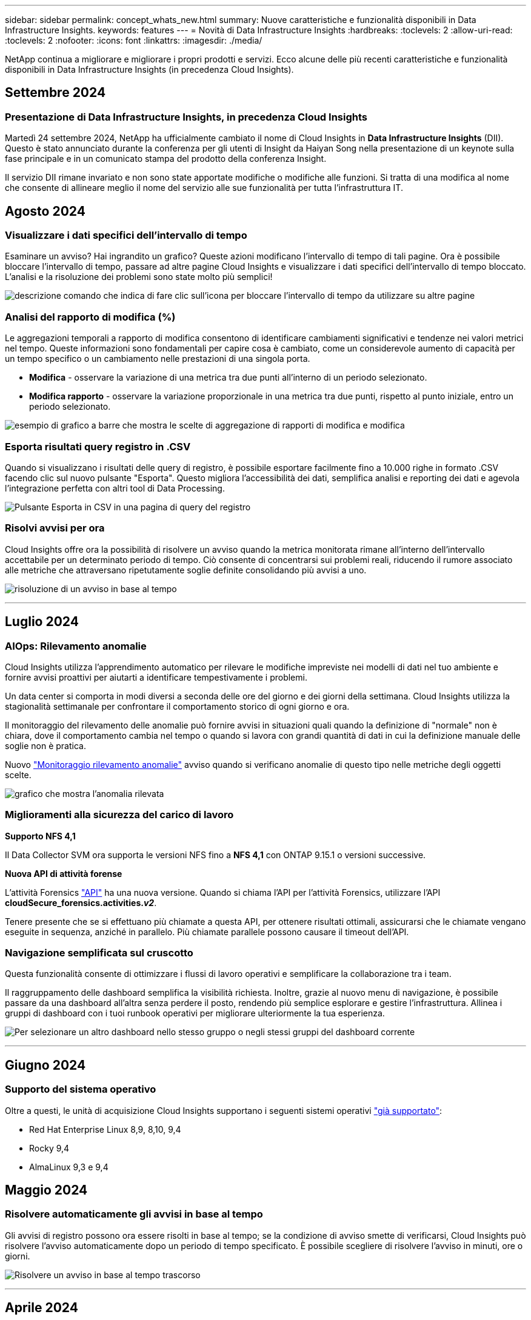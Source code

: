 ---
sidebar: sidebar 
permalink: concept_whats_new.html 
summary: Nuove caratteristiche e funzionalità disponibili in Data Infrastructure Insights. 
keywords: features 
---
= Novità di Data Infrastructure Insights
:hardbreaks:
:toclevels: 2
:allow-uri-read: 
:toclevels: 2
:nofooter: 
:icons: font
:linkattrs: 
:imagesdir: ./media/


[role="lead"]
NetApp continua a migliorare e migliorare i propri prodotti e servizi. Ecco alcune delle più recenti caratteristiche e funzionalità disponibili in Data Infrastructure Insights (in precedenza Cloud Insights).



== Settembre 2024



=== Presentazione di Data Infrastructure Insights, in precedenza Cloud Insights

Martedì 24 settembre 2024, NetApp ha ufficialmente cambiato il nome di Cloud Insights in *Data Infrastructure Insights* (DII). Questo è stato annunciato durante la conferenza per gli utenti di Insight da Haiyan Song nella presentazione di un keynote sulla fase principale e in un comunicato stampa del prodotto della conferenza Insight.

Il servizio DII rimane invariato e non sono state apportate modifiche o modifiche alle funzioni. Si tratta di una modifica al nome che consente di allineare meglio il nome del servizio alle sue funzionalità per tutta l'infrastruttura IT.



== Agosto 2024



=== Visualizzare i dati specifici dell'intervallo di tempo

Esaminare un avviso? Hai ingrandito un grafico? Queste azioni modificano l'intervallo di tempo di tali pagine. Ora è possibile bloccare l'intervallo di tempo, passare ad altre pagine Cloud Insights e visualizzare i dati specifici dell'intervallo di tempo bloccato. L'analisi e la risoluzione dei problemi sono state molto più semplici!

image:timerange_lock.png["descrizione comando che indica di fare clic sull'icona per bloccare l'intervallo di tempo da utilizzare su altre pagine"]



=== Analisi del rapporto di modifica (%)

Le aggregazioni temporali a rapporto di modifica consentono di identificare cambiamenti significativi e tendenze nei valori metrici nel tempo. Queste informazioni sono fondamentali per capire cosa è cambiato, come un considerevole aumento di capacità per un tempo specifico o un cambiamento nelle prestazioni di una singola porta.

* *Modifica* - osservare la variazione di una metrica tra due punti all'interno di un periodo selezionato.
* *Modifica rapporto* - osservare la variazione proporzionale in una metrica tra due punti, rispetto al punto iniziale, entro un periodo selezionato.


image:change_and_change_ratio_bar_chart.png["esempio di grafico a barre che mostra le scelte di aggregazione di rapporti di modifica e modifica"]



=== Esporta risultati query registro in .CSV

Quando si visualizzano i risultati delle query di registro, è possibile esportare facilmente fino a 10.000 righe in formato .CSV facendo clic sul nuovo pulsante "Esporta". Questo migliora l'accessibilità dei dati, semplifica analisi e reporting dei dati e agevola l'integrazione perfetta con altri tool di Data Processing.

image:csv_export_button.png["Pulsante Esporta in CSV in una pagina di query del registro"]



=== Risolvi avvisi per ora

Cloud Insights offre ora la possibilità di risolvere un avviso quando la metrica monitorata rimane all'interno dell'intervallo accettabile per un determinato periodo di tempo. Ciò consente di concentrarsi sui problemi reali, riducendo il rumore associato alle metriche che attraversano ripetutamente soglie definite consolidando più avvisi a uno.

image:resolve_alert_by_time_dropdown.png["risoluzione di un avviso in base al tempo"]

'''


== Luglio 2024



=== AIOps: Rilevamento anomalie

Cloud Insights utilizza l'apprendimento automatico per rilevare le modifiche impreviste nei modelli di dati nel tuo ambiente e fornire avvisi proattivi per aiutarti a identificare tempestivamente i problemi.

Un data center si comporta in modi diversi a seconda delle ore del giorno e dei giorni della settimana. Cloud Insights utilizza la stagionalità settimanale per confrontare il comportamento storico di ogni giorno e ora.

Il monitoraggio del rilevamento delle anomalie può fornire avvisi in situazioni quali quando la definizione di "normale" non è chiara, dove il comportamento cambia nel tempo o quando si lavora con grandi quantità di dati in cui la definizione manuale delle soglie non è pratica.

Nuovo link:concept_anomaly_detection.html["Monitoraggio rilevamento anomalie"] avviso quando si verificano anomalie di questo tipo nelle metriche degli oggetti scelte.

image:anomaly_detection_expert_view.png["grafico che mostra l'anomalia rilevata"]



=== Miglioramenti alla sicurezza del carico di lavoro

*Supporto NFS 4,1*

Il Data Collector SVM ora supporta le versioni NFS fino a *NFS 4,1* con ONTAP 9.15.1 o versioni successive.

*Nuova API di attività forense*

L'attività Forensics link:concept_cs_api.html["API"] ha una nuova versione. Quando si chiama l'API per l'attività Forensics, utilizzare l'API *cloudSecure_forensics.activities._v2_*.

Tenere presente che se si effettuano più chiamate a questa API, per ottenere risultati ottimali, assicurarsi che le chiamate vengano eseguite in sequenza, anziché in parallelo. Più chiamate parallele possono causare il timeout dell'API.



=== Navigazione semplificata sul cruscotto

Questa funzionalità consente di ottimizzare i flussi di lavoro operativi e semplificare la collaborazione tra i team.

Il raggruppamento delle dashboard semplifica la visibilità richiesta. Inoltre, grazie al nuovo menu di navigazione, è possibile passare da una dashboard all'altra senza perdere il posto, rendendo più semplice esplorare e gestire l'infrastruttura. Allinea i gruppi di dashboard con i tuoi runbook operativi per migliorare ulteriormente la tua esperienza.

image:Dashboard_Nav_Group_Dropdown.png["Per selezionare un altro dashboard nello stesso gruppo o negli stessi gruppi del dashboard corrente"]

'''


== Giugno 2024



=== Supporto del sistema operativo

Oltre a questi, le unità di acquisizione Cloud Insights supportano i seguenti sistemi operativi link:https://docs.netapp.com/us-en/cloudinsights/concept_acquisition_unit_requirements.html["già supportato"]:

* Red Hat Enterprise Linux 8,9, 8,10, 9,4
* Rocky 9,4
* AlmaLinux 9,3 e 9,4




== Maggio 2024



=== Risolvere automaticamente gli avvisi in base al tempo

Gli avvisi di registro possono ora essere risolti in base al tempo; se la condizione di avviso smette di verificarsi, Cloud Insights può risolvere l'avviso automaticamente dopo un periodo di tempo specificato. È possibile scegliere di risolvere l'avviso in minuti, ore o giorni.

image:alerts_resolve_based_on_time.png["Risolvere un avviso in base al tempo trascorso"]

'''


== Aprile 2024



=== Supporto iSCSI per Kubernetes

Cloud Insights ora ha il supporto per mappare lo storage iSCSI associato a Kubernetes, consentendo un troubleshooting più rapido usando la network map di Kubernetes e la capacità di fornire report di chargeback o showback tramite reporting.

image:pod-to-storage.png["Esempio da pod a storage"]



=== Supporto del sistema operativo

Oltre a questi, le unità di acquisizione Cloud Insights supportano i seguenti sistemi operativi link:https://docs.netapp.com/us-en/cloudinsights/concept_acquisition_unit_requirements.html["già supportato"]:

* Oracle Enterprise Linux 8,8
* Red Hat Enterprise Linux 8,8
* Rocky 9,3
* OpenSUSE Leap da 15,1 a 15,5
* SUSE Enterprise Linux Server 15, da 15 SP2 a 15 SP5


'''


== Marzo 2024



=== Dettagli agente di sicurezza del carico di lavoro

Ogni agente di sicurezza del carico di lavoro dispone di una propria pagina di destinazione, in cui è possibile visualizzare facilmente le informazioni di riepilogo relative all'agente, nonché i Data Collector installati e i User Directory Collector associati a tale agente.

image:Agent_Detail_Page.png["Esempio di pagina di destinazione dettagli agente"]



=== Creare più dati con una maggiore rapidità

Quando si analizzano i dati nella landing page di una risorsa, l'aggiunta di dati aggiuntivi ai grafici Expert View è un'operazione immediata. Per ogni tabella nella pagina di destinazione, se un tipo di oggetto contiene dati pertinenti, passare il mouse sull'oggetto per visualizzare l'icona "Aggiungi alla visualizzazione esperto". Selezionando questa icona si aggiunge l'oggetto alle risorse aggiuntive e lo si visualizza nei grafici Vista Esperti.

image:AddToChartIcon.png["Aggiungere i dati della tabella alla vista esperto"]

O forse vuoi vedere i dati di una tabella di una pagina di destinazione nel proprio grafico. È sufficiente selezionare l'icona _Mostra grafico_ per aprire il grafico sotto la tabella:

image:LPTableShowChartIcon.png["Mostra icona grafico"]

'''


== Febbraio 2024



=== Miglioramenti di usabilità

Salvare un'istantanea *istantanea* del dashboard corrente selezionando _Esporta come immagine_ dall'elenco a discesa nell'angolo destro. Cloud Insights crea un file .PNG degli stati del widget corrente.

image:ExportAsImage.png["Menu a discesa Esporta come immagine"]

*La selezione di oggetti e metriche* è più facile che mai per widget, monitor, ecc. Scegliere il tipo di oggetto desiderato, quindi selezionare una metrica relativa all'oggetto nell'elenco a discesa separato.

image:ObjectAndMetricSelection.png["Selettori oggetto e metrico separati"]

*Esportare gli elenchi Data Collector and Acquisition Unit* in .CSV selezionando l'icona nella parte superiore delle pagine.

image:ExportDCList.png["Esporta elenchi DC e AU in formato .csv"]

Abbiamo *riorganizzato la pagina Guida > supporto* in modo che sia più facile trovare ciò che si sta cercando e, poiché è stato richiesto, abbiamo aggiunto collegamenti diretti in questa pagina a *API Swagger* e alla documentazione per l'utente.

image:Support_APIAccess.png["Collegamenti API nella pagina di supporto Guida >"]

*Collegamenti* nella colonna “triggeredOn” della pagina dell’elenco Avvisi, si accede alla pagina di destinazione appropriata, se è disponibile una pagina di destinazione per quell’oggetto.

image:TriggeredOnLink.png["Collegamenti nel campo di avviso TriggeredOn"]



=== Visualizza tutte le modifiche nello spazio dei nomi

L'analisi del cambiamento in Kubernetes ti consente ora di vedere una timeline delle modifiche quando si seleziona il cluster e il namespace. In precedenza, è necessario aver selezionato anche il carico di lavoro.  Quando si filtrano su cluster e namespace, la timeline di tutte le modifiche del carico di lavoro in tale spazio dei nomi viene visualizzata su un'unica riga.

image:NamespaceTimeline.png["Sequenza temporale dello spazio dei nomi"]



=== Registri correlati per gli avvisi

Quando viene visualizzato un avviso di registro, le voci di registro correlate vengono visualizzate in una nuova tabella.  Una voce di registro è correlata se si verifica nella stessa origine e nello stesso intervallo di tempo dell'avviso ed è soggetta alle stesse condizioni. Selezionare "analizza registri" per ulteriori informazioni.

image:RelatedLogsTable.png["Registri correlati su una pagina di destinazione degli avvisi di registro"]



=== Raccogliere i dati degli switch ONTAP

Cloud Insights è in grado di raccogliere dati dagli switch back-end del sistema ONTAP; è sufficiente abilitare la raccolta nella sezione _Configurazione avanzata_ del data Collector e verificare che il sistema ONTAP sia configurato per fornire link:https://docs.netapp.com/us-en/ontap-cli-98/system-switch-ethernet-create.html["informazioni sull'interruttore"] e ha l'appropriato link:task_dc_na_cdot.html#a-note-about-permissions["permessi"] impostare.



=== API Data Collector di sicurezza del workload

Negli ambienti di grandi dimensioni, è possibile automatizzare la creazione di Collector di sicurezza dei workload utilizzando la nuova API di Data Collector. Accedere a *Admin > API Access > API Documentation* e selezionare il tipo di API _workload Security_ per ulteriori informazioni.

'''


== Gennaio 2024



=== Prova le funzionalità di Cloud Insights che non hai ancora utilizzato

Oltre alla versione di prova iniziale di Cloud Insights, è possibile usufruire di link:concept_subscribing_to_cloud_insights.html#module-evaluation["Valutazioni dei moduli"]. Ad esempio, se sei abbonato a Cloud Insights e hai monitorato lo storage e le macchine virtuali, quando Aggiungi Kubernetes al tuo ambiente, entrerai automaticamente in una prova di 30 giorni di Kubernetes Observability. L'utilizzo delle unità gestite da Kubernetes Observability non verrà conteggiato in base al tuo diritto sottoscritto fino alla fine del periodo di prova.



=== Quanto salutano i miei carichi di lavoro?

Lo stato dei workload è disponibile con una semplice occhiata alla pagina *Kubernetes > Esplora > workload*, in modo da poter vedere rapidamente quali carichi di lavoro funzionano correttamente e quali potrebbero richiedere assistenza. Identifica con facilità se il problema di salute è correlato a modifiche all'infrastruttura, alla rete o alla configurazione e analizza la causa principale.

image:WorkloadHealth.png["Panoramica sulla salute del workload"]



=== Aggiornamenti di Data Collector



==== Identificazione del dominio dati

Il Data Domain Collector è stato migliorato per identificare meglio i sistemi ha per la durata negli eventi di failover. Questa modifica causerà una * una volta* riidentificazione delle appliance Data Domain nei sistemi ha, il che causerà la rimozione delle annotazioni su tali risorse (poiché questi array verranno riidentificati). Sarà necessario ricollegare le annotazioni agli oggetti Data Domain.



=== Algoritmo ML di rilevamento ransomware avanzato

Workload Security include un nuovo algoritmo ML di rilevamento ransomware di 2nd generazione per rilevare in modo più rapido e preciso gli attacchi più sofisticati.

"Stagionalità" dei comportamenti: Il comportamento del fine settimana può seguire diversi modelli dal giorno della settimana, o il comportamento del mattino dal pomeriggio. Gli algoritmi di sicurezza del carico di lavoro tengono conto di questa stagionalità.



=== Funzionalità obsoleta

Occasionalmente la funzionalità è obsoleta con l'evolversi delle funzioni. Ecco alcune delle caratteristiche e funzionalità che sono state deprecate in Cloud Insights:



==== Workload Secure REST Cloud Secure_forensics.Activities.v1 API obsoleto

L'API _cloudsecure_forensics.activities.v1_ è obsoleta. Questa API restituisce informazioni sulle attività associate alle entità nell'ambiente Storage workload Security. Questa API è stata sostituita con cloudsecure_forensics.activities.*v2*_.

GET per questa API ha precedentemente restituito quanto segue:

[listing]
----
{
  "count": 24594,
  "limit": 1000,
  "offset": 0,
  "results": [
    {
      "accessLocation":
----
Questa API ora restituisce:

[listing]
----
{
  "limit": 1000,
  "meta": {
    "page": {
      "after": "lvlvk3pp.4cpzcg4kpybl",
      "before": "lvlxy3dz.4cq5ajdnl9fk",
      "size": 1000
    }
  },
  "results": [
    {
      "accessLocation": "10.249.6.220",
----
Per ulteriori informazioni, vedere la documentazione di Swagger in "Admin > API Access > API Documentation > workload Security".

'''


== Dicembre 2023



=== Cambia l'analisi in un colpo d'occhio

Kubernetes link:kubernetes_change_analytics.html["Cambia analisi"] Fornire una vista completa delle recenti modifiche all'ambiente Kubernetes. Gli avvisi e lo stato dell'implementazione sono a portata di mano. Con Change Analytics, puoi monitorare ogni modifica di implementazione e configurazione e correlarla con lo stato e le performance dei servizi, dell'infrastruttura e dei cluster K8s.

image:ChangeAnalytitcs_Main_Screen.png["Dashboard di Change Analytics"]



=== Dashboard delle performance del carico di lavoro di Kubernetes

Le performance dei workload sono disponibili in breve nella dashboard completa delle performance dei workload di Kubernetes. È possibile visualizzare rapidamente i grafici dei trend di volume, throughput, latenza e ritrasmissione, nonché una tabella del traffico del carico di lavoro per ogni spazio dei nomi nell'ambiente. I filtri consentono una facile messa a fuoco delle aree di interesse.

image:K8s_Workload_performance.png["Menu Performance del carico di lavoro, larghezza=400"]

image:K8s_Workload_performance_dashboard.png["Dashboard delle performance del carico di lavoro"]



=== Dettagli query su un'unica schermata

In una query, selezionando una riga si apre un pannello laterale che mostra attributi, annotazioni e dettagli metrici per la riga selezionata, fornendo informazioni utili senza dover eseguire il drill-down nella pagina di destinazione dell'oggetto. I collegamenti nella fila o nel pannello laterale consentono una facile navigazione.

image:MetricQuerySlideoutPanel.png["Pannello Slideout per query metriche"]



=== Aggiornamenti di Data Collector:

* *Brocade FOS REST*: Questo raccoglitore viene spostato da "Preview" ed è ora generalmente disponibile. Alcune cose da notare:
+
** FOS ha introdotto la propria API REST con FOS 8,2. Tuttavia, alcune funzioni come l'instradamento hanno ricevuto solo funzionalità di API REST con 9,0.
** Se si dispone di un fabric costituito da risorse FOS miste 8,2 volte superiori, oltre a circa < 8,2, il REST Collector Cloud Insights FOS non sarà in grado di rilevare tali risorse precedenti. È possibile modificare il collettore REST FOS e creare un elenco delimitato da virgole dell'indirizzo IPv4 di tali dispositivi per l'esclusione da tale collettore.


* *SELinux*: Cloud Insights include miglioramenti all'installazione iniziale dell'unità di acquisizione Linux per garantire la robustezza del funzionamento in ambienti Linux con l'applicazione SELinux abilitata. Questi miglioramenti hanno un impatto solo sulle distribuzioni _new_ AU; in caso di problemi di SELinux relativi agli aggiornamenti AU, contattare il supporto NetApp per risolvere la configurazione di SELinux.


'''


== Novembre 2023



=== Sicurezza del carico di lavoro: Pausa/ripresa di un servizio di raccolta

In sicurezza del carico di lavoro, è possibile sospendere un Data Collector se il collettore è in stato _running_. Aprire il menu "tre punti" per il raccoglitore e selezionare PAUSA. Mentre il raccoglitore è in pausa, non vengono raccolti dati da ONTAP e non vengono inviati dati dal raccoglitore a ONTAP. Selezionare Riprendi per iniziare nuovamente la raccolta.



=== Informazioni di supporto del nodo di storage

Nella landing page di un nodo storage, la sezione _dati utente_ fornisce informazioni immediate sulla tua offerta di supporto, sullo stato corrente, sullo stato del supporto e sulla data di fine della garanzia. Si noti che attualmente Cloud Insights pubblica automaticamente queste informazioni solo per i dispositivi NetApp. Si noti inoltre che questi campi di supporto sono annotazioni, quindi possono essere utilizzati in query e dashboard.

image:StorageNodeSupportData.png["Informazioni di supporto del nodo di storage"]



=== Associare i tag VMware alle annotazioni Cloud Insights

Il link:task_dc_vmware.html#mapping-vmware-tags-to-cloud-insights-annotations["VMware"] Data Collector consente di popolare annotazioni di testo Cloud Insights con tag con lo stesso nome configurati su VMware.



=== Brocade CLI Collector Reliability Enhancements per FOS 9,1.1c e versioni successive del firmware

Su alcuni switch Brocade Fibre Channel che eseguono il firmware 9,1.1c, l'output di alcuni comandi CLI potrebbe essere preceduto dal testo del banner di accesso "motd" o dagli avvisi per gli utenti di modificare le password predefinite. Il collettore CLI Brocade è stato migliorato per ignorare questi due tipi di testo estraneo.

Prima di questo miglioramento, solo gli switch FOS 9,1.1c senza Virtual Fabrics presenti erano probabilmente rilevabili con questo tipo di collettore.

'''


== Ottobre 2023



=== Maggiore sicurezza dei carichi di lavoro

La sicurezza del carico di lavoro è stata migliorata con quanto segue:

* *Accesso negato*: Workload Security si integra con ONTAP per ricevere link:concept_ws_integration_with_ontap_access_denied.html["Eventi "accesso negato""] e fornire un livello aggiuntivo di analisi e risposte automatiche.
* *Tipi di file consentiti*: Se viene rilevato un attacco ransomware per un'estensione di file nota, tale estensione può essere aggiunta a un link:ws_allowed_file_types.html["tipi di file consentiti"] per evitare avvisi non necessari.




=== Versioni di prova dei moduli

Oltre alla versione di prova iniziale di Cloud Insights, è possibile usufruire di link:concept_subscribing_to_cloud_insights.html#module-evaluation["Valutazioni dei moduli"]. Ad esempio, se sei già abbonato all'opzione Infrastructure Observability ma stai aggiungendo Kubernetes al tuo ambiente, potrai entrare automaticamente in una prova di 30 giorni di Kubernetes Observability. Ti verrà addebitato solo l'utilizzo delle unità gestite di Kubernetes Observability al termine del periodo di valutazione.



=== Limitare l'accesso a domini specifici

Gli amministratori e i proprietari di account ora hanno la possibilità di farlo link:concept_user_roles.html#restricting-access-by-domain["Limitare l'accesso Cloud Insights"] per inviare e-mail ai domini specificati. Andare su *Admin > User Management* e selezionare il pulsante _Restringi domini_.

image:Restrict_Domains_Modal.png["Limita modalità domini"]



=== Aggiornamenti di Data Collector

Sono state apportate le seguenti modifiche al Data Collector/Acquisition Unit:

* *Isilon / PowerScale REST*: Sono stati aggiunti vari nuovi attributi e metriche alle funzionalità analitiche avanzate di Cloud Insights con il nome _emc_isilon.node_pool.*_. Questi contatori e attributi consentiranno agli utenti di creare dashboard e monitor per il consumo di capacità _node_pool_; gli utenti con cluster Isilon costruiti da modelli di nodi hardware diversi avranno pool di nodi multipli e la comprensione del consumo di capacità totale/HDD/SSD a livello di pool di nodi è utile sia per il monitoraggio che per la pianificazione.
* *Supporto dell'autenticazione Rubrik* "account di servizio": Il collettore Rubrik di Cloud Insights ora supporta sia l'autenticazione di base HTTP tradizionale (nome utente e password) sia l'approccio dell'account di servizio di Rubrik, che richiede un nome utente + segreto + ID organizzazione.


'''


== Settembre 2023



=== Trova facilmente ciò che vuoi nei registri

Query registro (*osservabilità > query registro > +Nuova query registro*) include un numero di link:concept_log_explorer.html#advanced-filtering["miglioramenti"] per rendere l'esplorazione dei log più semplice e più informativa.



==== Includi/Escludi

Quando si filtra un valore, è possibile scegliere facilmente se includere i risultati *includere* o *escludere* corrispondenti al filtro. Selezionando "Escludi" si crea un filtro "NON <value>". È possibile combinare i valori Includi ed Escludi in un singolo filtro.

image:Log_Query_Exclude_Filter.png["Filtro che mostra il pulsante di opzione Escludi"]



==== Query avanzata

*L'interrogazione avanzata* offre la possibilità di creare filtri in "formato libero", combinando o escludendo i valori utilizzando E, NON, O, caratteri jolly, ecc.

image:Log_Advanced_Query_Example.png["Esempio di query di registro che illustra le funzioni E, NOT e O."]

"Filter by" (Filtra per) e Advanced Query (Query avanzata) vengono "E" insieme per formare una singola query. I risultati vengono visualizzati nell'elenco dei risultati e nel grafico.



==== Raggruppamento nel grafico

Quando si seleziona un attributo di registro in *Raggruppa per*, l'elenco e il grafico mostrano i risultati del filtro corrente. Nel grafico, le colonne sono raggruppate in colori. Passando con il mouse sopra una colonna del grafico vengono visualizzati i dettagli relativi alle voci specifiche, in modo simile alle informazioni generali visualizzate quando si espande la legenda del grafico.  Nella legenda è inoltre possibile scegliere di impostare un filtro Includi o Escludi per un raggruppamento specifico.

image:Log_Query_Group_By_Chart.png["Registra gruppo di query per esempio che mostra colonne impilate nel grafico"]



=== Pannello Dettagli registro "mobile"

Quando si esplorano i registri utilizzando la query del registro, selezionando una voce nell'elenco si apre un pannello dei dettagli per tale voce. A questo punto potete scegliere di visualizzare il pannello scorrevole "fluttuante" (cioè visualizzato sul resto dello schermo) o "nella pagina" (cioè visualizzato come proprio fotogramma all'interno della pagina). Per passare da una vista all'altra, seleziona il pulsante "in Page / Floating" nell'angolo in alto a destra del pannello.

image:Log_Query_Floating_Detail_Panel.png["Pannello scorrevole \"in-Page\" con pulsante evidenziato"]



=== Chiudere il menu

È possibile comprimere il menu di navigazione Cloud Insights sul lato sinistro selezionando il pulsante "Riduci a icona" sotto il menu. Mentre il menu è ridotto a icona, passare il mouse su un'icona per vedere quale sezione si apre; selezionando l'icona si apre il menu e si accede direttamente a quella sezione.

image:CI_Menu_Minimize_Button.png["Ridurre a icona il menu"]



=== Miglioramenti a Data Collector

Cloud Insights ha semplificato la visualizzazione e la ricerca delle informazioni di raccolta dati:

* *L'elaborazione degli elenchi di raccolta dati* è più efficiente, il che significa che il tempo necessario per visualizzare e navigare in questi elenchi è notevolmente ridotto. Se si dispone di un ambiente di grandi dimensioni con molti raccoglitori di dati, si noterà un miglioramento significativo quando si elencano i raccoglitori di dati.


* La *Data Collector Support Matrix* è stata spostata da un file .PDF a una pagina basata su .HTML, in modo più rapido e facile da gestire. Consulta la nuova tabella qui: https://docs.netapp.com/us-en/cloudinsights/reference_data_collector_support_matrix.html[]


'''


== Agosto 2023



=== Raccolta dei registri Isilon/PowerScale e dei dati di analisi avanzata

I collettori A RIPOSO Isilon e PowerScale contengono i seguenti miglioramenti:

* Gli eventi del registro Isilon sono disponibili per l'utilizzo in query e avvisi
* Gli attributi Isilon Advanced Analytic sono disponibili per l'uso in query, dashboard e avvisi:
+
** cluster emc_isilon
** emc_isilon.node
** emc_isilon.node_disk
** emc_isilon.net_iface




Queste sono abilitate per impostazione predefinita per gli utenti dei collettori REST Isilon e/o PowerScale. NetApp consiglia vivamente agli utenti del collettore basato su CLI di Isilon di migrare al nuovo collettore basato su API REST per ricevere miglioramenti come quelli sopra descritti.



=== Mappa dei carichi di lavoro migliorata

La mappa dei carichi di lavoro è più utilizzabile e meno rumorosa; raggruppa tutti i servizi esterni simili in un unico nodo se comunicano con gli stessi carichi di lavoro, riducendo la complessità del grafico e semplificando la comprensione delle modalità di interconnessione dei servizi.

Scegliendo un nodo raggruppato verrà visualizzata una tabella dettagliata con le metriche di traffico di rete per ogni servizio esterno relativo a quel nodo.



=== Regolazione dell'utilizzo delle unità gestite Kubernetes

Nel caso in cui una risorsa di calcolo nel tuo ambiente cluster Kubernetes venga conteggiata sia dall'operatore di monitoring NetApp Kubernetes che da un raccoglitore di dati dell'infrastruttura sottostante (per esempio, VMware), il tuo utilizzo di queste risorse sarà regolato per garantire il conteggio più efficiente delle unità gestite. È possibile visualizzare le regolazioni delle UM di Kubernetes nella pagina Admin > Subscription (Amministrazione > abbonamento), nelle schede Summary (Riepilogo) e Usage (utilizzo).

Scheda Summary (Riepilogo):
image:MU_Adjustments_K8s.png["k8s regolazione UM mostrata sul calcolatore di stima"]

Scheda utilizzo:
image:MU_Adjustments_K8s_Usage_Tab.png["k8s regolazione UM mostrata nella scheda utilizzo"]



=== Modifiche di acquisizione/raccolta:

Sono state apportate le seguenti modifiche al Data Collector/Acquisition Unit:

* Le unità di acquisizione supportano ora RHEL 8,7.




=== Menu migliorati

Abbiamo aggiornato il menu di navigazione a sinistra per supportare meglio i flussi di lavoro dei nostri clienti. I nuovi elementi di livello superiore come _Kubernetes_ forniscono un accesso accelerato a ciò di cui il cliente ha bisogno, mentre una console di amministratori consolidata supporta il ruolo di proprietario del tenant.

Ecco alcuni esempi aggiuntivi delle modifiche:

* Il menu _Observability_ di primo livello mostra il rilevamento dei dati, gli avvisi e le query di registro
* La funzionalità "accesso API" per l'osservabilità e la sicurezza del carico di lavoro si trova in un unico menu
* Allo stesso modo per la funzionalità ‘Notifiche’ di osservabilità e sicurezza del carico di lavoro, ora anche in un unico menu


image:NewLeftNavMenu.png["Menu di navigazione sinistro aggiornato"]

Di seguito è riportato un breve elenco delle funzioni disponibili in ogni menu:

Osservabilità:

* Esplora (dashboard, query metriche, approfondimenti sull'infrastruttura)
* Avvisi (monitor e avvisi)
* Collettori (Data Collector e unità di acquisizione)
* Eseguire il log delle query
* Arricchimento (Annotazioni e regole di annotazione, applicazioni, risoluzione del dispositivo)
* Creazione di report


Kubernetes:

* Esplorazione cluster e mappa della rete


Sicurezza del carico di lavoro:

* Avvisi
* Analisi
* Collezionisti
* Policy


Informazioni di base su ONTAP:

* Protezione dei dati
* Sicurezza
* Avvisi
* Infrastruttura
* Networking
* Carichi di lavoro
*VMware


Amministratore:

* Accesso API
* Controllo
* Notifiche
* Informazioni sulla sottoscrizione
* Gestione utenti




== Luglio 2023



=== Mostra modifiche recenti

Le landing page di Data Collector ora includono un elenco di modifiche recenti. Fai clic sul pulsante "Recent Changes" (modifiche recenti) nella parte inferiore della landing page del data collector per visualizzare le modifiche recenti del data collector.

image:Recent_Changes_Example.png["Esempio di modifiche recenti"]



=== Miglioramenti per l'operatore

Sono stati apportati i seguenti miglioramenti link:telegraf_agent_k8s_config_options.html["Operatore Kubernetes"] implementazione:

* Opzione per ignorare la raccolta di metriche docker
* Possibilità di aggiungere e personalizzare le tolleranze ai set di demoni e repliche di telegraf




=== Insight: Recuperare lo storage a freddo

Il link:insights_reclaim_ontap_cold_storage.html["Recuperare le informazioni sullo storage a freddo di ONTAP"] Ora supporta FlexGroups ed è ora disponibile per tutti i clienti.



=== Firma immagine operatore

Per i clienti che utilizzano un repository privato per il proprio operatore di monitoraggio Kubernetes NetApp, è ora possibile copiare la chiave pubblica della firma immagine durante l'installazione dell'operatore, consentendo di confermare l'autenticità del software scaricato. Selezionare il pulsante _Copy Image Signature Public Key_ durante la fase opzionale per _caricare l'immagine dell'operatore nel repository privato_.

image:Operator_Public_Image_Key.png["Scarica la chiave pubblica"]



=== Aggregazione, formattazione condizionale e altro ancora per le query

Aggregazione, selezione dell'unità, formattazione condizionale e ridenominazione delle colonne sono tra le funzionalità più utili di un widget della tabella della dashboard e ora sono disponibili le stesse funzionalità per link:task_create_query.html["Query"].

image:Query_Page_Aggregation_etc.png["Risultati della pagina di query che mostrano aggregazione, formattazione condizionale, visualizzazione unità e ridenominazione colonna"]

Queste funzionalità sono ora disponibili per i dati di tipo integrato (Kubernetes, metriche avanzate ONTAP, ecc.) e saranno presto disponibili per gli oggetti infrastruttura (storage, volume, switch, ecc.).



=== API per l'audit

È ora possibile utilizzare un'API per eseguire query o esportare eventi controllati. Accedere a Admin > API Access (Amministrazione > accesso API) e selezionare il collegamento _API Documentation_ (documentazione API) per informazioni.

image:Audit_API_Swagger.png["API Swagger for Audit, width=400"]



=== Data Collector: Trident Economy

Cloud Insights ora supporta il driver economico Trident, ottenendo questi vantaggi:

* Ottieni visibilità sulla mappatura del Qtree pod-to-ONTAP e sulle metriche delle performance.
* Risoluzione dei problemi perfetta e facile navigazione dai pod Kubernetes allo storage back-end
* Rilevamento proattivo dei problemi di performance back-end con i monitor


'''


== Giugno 2023



=== Verifica l'utilizzo

A partire da giugno 2023, Cloud Insights fornisce un'analisi dettagliata dell'utilizzo delle unità gestite in base al set di funzionalità. Ora è possibile visualizzare e monitorare rapidamente l'utilizzo delle unità gestite (MU) per l'infrastruttura e l'utilizzo delle UM legate a Kubernetes.

image:Metering_Usage.png["Riduzione dei guasti in base all'utilizzo"]



=== Kubernetes Network Monitoring and Map è disponibile per tutti

Il link:concept_kubernetes_network_monitoring_and_map.html["_Kubernetes Network Performance and Map_"] Semplifica il troubleshooting mappando le dipendenze tra i carichi di lavoro Kubernetes, fornendo visibilità in tempo reale sulle latenze e sulle anomalie delle performance di rete di Kubernetes per identificare i problemi di performance prima che influiscano sugli utenti. Molti clienti lo hanno trovato utile durante l'anteprima e ora è disponibile per tutti.



=== Modifiche di acquisizione/raccolta:

Sono state apportate le seguenti modifiche al Data Collector/Acquisition Unit:

* Le UM di Data Domain e Cohesity vengono dosate a 40 TIB: 1 MU.
* Le unità di acquisizione supportano ora RHEL e Rocky 9.0 e 9.1.




=== Nuove dashboard di ONTAP Essentials

Le seguenti dashboard di ONTAP Essentials sono disponibili negli ambienti di anteprima e ora sono disponibili per tutti:

* Dashboard di sicurezza
* Data Protection Dashboard (include panoramiche sulla protezione locale e remota)




=== Monitor di sistema aggiuntivi

Cloud Insights include i seguenti monitor di sistema:

* Servizio FCP Storage VM non disponibile
* Servizio iSCSI Storage VM non disponibile


'''


== Maggio 2023



=== Installazione migliorata dell'operatore di monitoraggio Kubernetes

Installazione e configurazione di link:task_config_telegraf_agent_k8s.html["NetApp Kubernetes Monitoring Operator"] è più semplice che mai grazie ai seguenti miglioramenti:

* Ambiente link:telegraf_agent_k8s_config_options.html["impostazioni di configurazione"] sono contenuti in un singolo file di configurazione autodotarato.
* Istruzioni dettagliate per caricare le immagini dell'operatore di monitoraggio Kubernetes nel repository privato.
* Semplice da aggiornare con un singolo comando per aggiornare il monitoraggio Kubernetes mantenendo le configurazioni personalizzate.
* Più sicuro: Le chiavi API gestiscono in modo sicuro i segreti.
* Facile da integrare e implementare con i tool di automazione ci/CD.




=== Virtualizzazione dello storage

Cloud Insights è in grado di distinguere tra un array di storage con storage locale o virtualizzazione di altri array di storage. In questo modo è possibile correlare i costi e distinguere le performance dal front-end fino al back-end dell'infrastruttura.

image:StorageVirtualization_StorageSummary.png["Landing Page dello storage che mostra le informazioni sullo storage virtuale e supportato"]



=== Nuovi parametri Webhook

Quando si crea un link:task_create_webhook.html["Webhook"] notifica, ora puoi includere questi parametri nella definizione di webhook:

* %%TriggeredOnKeys%%
* %%TriggeredOnValues%%




=== Creazione di report sui dati Kubernetes

I dati Kubernetes raccolti da Cloud Insights, inclusi volumi persistenti (PV), PVC, carichi di lavoro, cluster e namespace, sono ora disponibili per l'utilizzo in Reporting, che consente chargeback, trend, previsioni, calcoli TTF, E altri report aziendali sulle metriche per Kubernetes.



=== Monitor di sistema ONTAP predefiniti abilitati per i nuovi clienti

Molti monitor di sistema ONTAP sono abilitati (ad esempio _ripresa_) per impostazione predefinita nei nuovi ambienti Cloud Insights. In precedenza, la maggior parte dei monitor era in stato di default _Paused_. Poiché le esigenze di business variano da azienda a azienda, consigliamo sempre di dare un'occhiata a link:task_system_monitors.html["monitor di sistema"] nel tuo ambiente e mettere in pausa o riprendere ciascuno in base alle tue esigenze di avviso.

'''


== Aprile 2023



=== Kubernetes Performance Monitoring and Map (monitoraggio e mappa delle performance di Kubernetes)

Il link:concept_kubernetes_network_monitoring_and_map.html["_Kubernetes Network Performance and Map_"] Semplifica la risoluzione dei problemi mappando le dipendenze tra i carichi di lavoro di Kubernetes. Fornisce visibilità in tempo reale sulle latenze e sulle anomalie delle performance di rete di Kubernetes per identificare i problemi di performance prima che influiscano sugli utenti. Questa funzionalità aiuta le organizzazioni a ridurre i costi complessivi analizzando e revisionando i flussi di traffico Kubernetes.

Caratteristiche principali: • La mappa del carico di lavoro presenta le dipendenze e i flussi dei carichi di lavoro di Kubernetes e evidenzia i problemi di rete e di performance. • Monitora il traffico di rete tra pod, carichi di lavoro e nodi Kubernetes; identifica l'origine dei problemi di traffico e latenza. • Riduci i costi complessivi analizzando il traffico di rete in entrata, in uscita, cross-region e cross-zone.

Mappa del carico di lavoro che mostra i dettagli "Slideout":

image:Workload Map Example_withSlideout.png["Esempio di mappa del carico di lavoro che mostra il pannello \"Slideout\" con i dettagli"]

Kubernetes Performance Monitoring and Map è disponibile come link:concept_preview_features.html["Anteprima"] funzione.



=== Dashboard di sicurezza di ONTAP Essentials

Il link:concept_ontap_essentials.html#security["Dashboard di sicurezza"] fornisce una vista istantanea della situazione di sicurezza corrente, mostrando grafici per la crittografia dei volumi hardware e software, lo stato anti-ransomware e i metodi di autenticazione del cluster. Il dashboard di sicurezza è disponibile come link:concept_preview_features.html["Anteprima"] funzione.

image:OE_SecurityDashboard.png["Dashboard di sicurezza di ONTAP Essentials"]



=== Recuperare lo storage a freddo ONTAP

L'analisi di _recupero dello storage a freddo ONTAP_ fornisce dati sulla capacità a freddo, sui potenziali risparmi di costi/energia e sulle azioni consigliate per i volumi sui sistemi ONTAP.

image:Cold_Data_Example_1.png["Esempi di suggerimenti Cold Data Insight"]

Con questa Insight, puoi rispondere a domande come:

* Quale quantità di dati cold in un cluster di storage si trova su (a) dischi SSD ad alto costo, (b) dischi HDD e (c) dischi virtuali?
* Quali carichi di lavoro contribuiscono maggiormente allo storage non ottimizzato?
* Qual è la durata (in giorni) in cui i dati sono stati cold su un determinato carico di lavoro?


_Recuperare lo storage a freddo ONTAP_ è considerato un link:concept_preview_features.html["_Anteprima_"] ed è pertanto soggetto a modifiche.



=== Subscription Notification controlla anche i messaggi banner

L'impostazione dei destinatari per le notifiche di abbonamento (Admin > Notifiche) ora controlla anche chi vedrà le notifiche di banner in-product relative all'abbonamento.

image:Subscription_Expiring_Banner.png["Esempio di banner di abbonamento che scade tra 2 giorni"]



=== Il reporting ha un nuovo look

Si noterà che le schermate dei report di Cloud Insights hanno un nuovo aspetto e che alcune delle opzioni di navigazione del menu sono state modificate. Queste schermate e le modifiche di navigazione sono state aggiornate nella versione corrente link:reporting_overview.html["Documentazione di reporting"].

image:Reporting_Menu.png["Nuovo aspetto del menu Reporting"]



=== Monitor in pausa per impostazione predefinita

Per i nuovi ambienti Cloud Insights, tenere presente questo link:task_system_monitors.html["monitor definiti dal sistema"] non inviare notifiche di avviso per impostazione predefinita. È necessario attivare le notifiche per qualsiasi monitor che si desidera venga avvisato, aggiungendo uno o più metodi di erogazione per il monitor. Per gli ambienti Cloud Insights esistenti, l'elenco predefinito dei destinatari delle notifiche _globali_ è stato rimosso per tutti i monitor definiti dal sistema attualmente in stato di _pausa_. Le notifiche definite dall'utente rimangono invariate, così come le impostazioni di notifica per i monitor definiti dal sistema attualmente attivi.



=== Stai cercando la scheda API Metering (misurazione API)?

API Metering è stato spostato dalla pagina Subscription (abbonamento) alla pagina *Admin > API Access* (Amministratore > accesso API).

'''


== Marzo 2023



=== Connessione cloud per ONTAP 9.9+ obsoleta

La connessione cloud per il data collector ONTAP 9.9+ è obsoleta. A partire dal 4 aprile 2023, i data collutori di Cloud Connection nel tuo ambiente non raccoglieranno più dati e presenteranno invece un errore durante il polling. Il data collector connessione cloud verrà rimosso completamente da Cloud Insights in un aggiornamento successivo.

Prima del 4 aprile 2023, è obbligatorio configurare un nuovo data collector per il software di gestione dei dati NetApp ONTAP per tutti i sistemi ONTAP attualmente raccolti da Cloud Connection. link:https://kb.netapp.com/Advice_and_Troubleshooting/Cloud_Services/Cloud_Insights/How_to_transition_from_NetApp_Cloud_Connection_to_AU_based_data_collector["Scopri di più"].

'''


== Gennaio 2023



=== Nuovi monitor di log

Abbiamo aggiunto quasi due dozzine link:task_system_monitors.html["monitor di sistema aggiuntivi"] per avvisare in caso di collegamenti di interconnessione interrotti, problemi heartbeat e altro ancora. Inoltre, sono stati aggiunti tre nuovi monitor di log per la protezione dei dati, per avvisare sulle modifiche apportate a SnapMirror: Risincronizzazione automatica, mirroring MetroCluster e risincronizzazione FabricPool.

Alcuni di questi monitor saranno _abilitati_ per impostazione predefinita; è necessario _mettere in pausa_ se non si desidera ricevere avvisi. Si noti inoltre che questi monitor non sono configurati per inviare notifiche; è necessario configurare i destinatari delle notifiche su questi monitor se si desidera inviare avvisi via email o webhook.



=== Esportazione .CSV per tutti i widget della tabella Dashboard

Garantire l'accessibilità ai tuoi dati è essenziale, così abbiamo fatto . Esportazione CSV disponibile per tutte le query metriche, i widget della tabella dashboard e le landing page degli oggetti, indipendentemente dal tipo di dati (asset o integrazione) che si sta eseguendo una query.

Le personalizzazioni dei dati, come la selezione delle colonne, la ridenominazione delle colonne e le conversioni delle unità, sono ora incluse nella nuova funzionalità di esportazione.

'''


== Dicembre 2022



=== Esplora la protezione ransomware e altre funzionalità di sicurezza durante la versione di prova di Cloud Insights

A partire da oggi, iscrivendoti alla nuova versione di prova di Cloud Insights potrai esplorare le funzionalità di sicurezza come il rilevamento ransomware e la policy di risposta automatica per il blocco degli utenti. Se non ti sei iscritto alla versione di prova, puoi farlo oggi stesso!



=== I carichi di lavoro di Kubernetes dispongono di una landing page personalizzata

I carichi di lavoro sono una parte chiave del tuo ambiente Kubernetes, quindi Cloud Insights ora fornisce le landing page per questi carichi di lavoro. Da qui puoi visualizzare, esplorare e risolvere i problemi che influiscono sui carichi di lavoro Kubernetes.

image:Kubernetes_Workload_LP.png["Esempio di landing page per il carico di lavoro di Kubernetes"]



=== Controlla i checksum

Ci hai chiesto di fornirti i valori checksum durante l'installazione dell'agente per Windows e Linux e pensiamo che sia un'ottima idea. Ecco quindi:

image:Agent_Checksum_Instructions.png["Valori checksum agente visualizzati durante l'installazione"]



=== Miglioramenti di Log Alerting



==== Raggruppa per

Quando si crea o si modifica un Log Monitor, è ora possibile impostare gli attributi "Group by" (Raggruppa per) per consentire avvisi più mirati. Cercare gli attributi "Group by" (Raggruppa per) sotto le impostazioni "Filter" (filtro) nella definizione del monitor.

image:Monitor_Group_By_Example.png["Raggruppare per esempio nella definizione del monitor"]

Questa modifica consente ai monitor metrici e ai monitor di log di ottenere la parità delle funzioni normalizzando l'aspetto "Group by" (Raggruppa per) delle definizioni dei monitor. Questa parità consentirà ai clienti di clonare/duplicare *tutti* i monitor predefiniti definiti dal sistema per un'ulteriore personalizzazione.



==== Duplicazione

È ora possibile clonare (duplicare) i monitor Change Log, Kubernetes Log e Data Collector Log. In questo modo viene creato un nuovo monitor di log personalizzato che è possibile modificare in base alle definizioni specifiche.

image:Log_Monitor_Duplicate.png["Duplicazione di un Log Monitor"]



=== 11 nuovi monitor ONTAP predefiniti che coprono SnapMirror per la business continuity

Abbiamo aggiunto quasi una dozzina di novità link:task_system_monitors.html#snapmirror-for-business-continuity-smbc-mediator-log-monitors["monitor di sistema"] Per SnapMirror for Business Continuity (SMBC), che avvisa in caso di modifiche ai certificati SMBC e ai mediatori ONTAP.

'''


== Novembre 2022



=== Più di 40 nuovi monitor di sicurezza, raccolta dati e CVO!

Abbiamo aggiunto decine di nuovi monitor definiti dal sistema per avvisarti di potenziali problemi con Cloud Volumes, sicurezza e protezione dei dati. Scopri di più su questi monitor link:task_system_monitors.html#security-monitors["qui"].

'''


== Ottobre 2022



=== Rilevamento ransomware migliore e più accurato con l'integrazione della protezione ransomware autonoma di ONTAP

Cloud Secure migliora il rilevamento ransomware attraverso l'integrazione con ONTAP link:concept_cs_integration_with_ontap_arp.html["Protezione ransomware autonoma"] (ARP).

Cloud Secure riceve gli eventi ARP di ONTAP sulla potenziale attività di crittografia dei file di volume, e.

* Correla gli eventi di crittografia dei volumi con l'attività dell'utente per identificare chi causa il danno,
* Implementa policy di risposta automatica per bloccare l'attacco,
* Identifica i file interessati, contribuendo a ripristinarli più rapidamente e a condurre indagini sulle violazioni dei dati.


'''


== Settembre 2022



=== Monitor disponibili nell'edizione di base

ONTAP link:task_system_monitors.html["Monitor predefiniti"] Ora disponibile per l'utilizzo nell'edizione di base di Cloud Insights. Questo include oltre 70 monitor dell'infrastruttura e 30 esempi di workload.



=== Dashboard di alimentazione e StorageGRID di ONTAP

La galleria del dashboard include una nuova dashboard per l'alimentazione e la temperatura ONTAP e quattro dashboard per StorageGRID. Se il tuo ambiente sta raccogliendo metriche di alimentazione ONTAP e/o dati StorageGRID, importa queste dashboard selezionando *+dalla galleria*.



=== Visibilità della soglia immediata nelle tabelle

La formattazione condizionale consente di impostare ed evidenziare le soglie di livello di avviso e critico nei widget delle tabelle, offrendo visibilità istantanea agli outlier e ai punti dati eccezionali.

image:ConditionalFormattingExample.png["Esempio di formattazione condizionale"]



=== Security Monitor

Cloud Insights può avvisare l'utente quando rileva che la modalità FIPS è disattivata sul sistema ONTAP. Scopri di più link:task_system_monitors.html#security-monitors["Monitor di sistema"]E guarda questo spazio per altri Security Monitor, presto disponibili!



=== Chat ovunque

Chatta con uno specialista del supporto NetApp da qualsiasi schermata Cloud Insights selezionando il nuovo collegamento *Guida > Chat live*. La guida è disponibile nella sezione "?" nella parte superiore destra dello schermo.

image:Help_LiveChat.png["Menu Help (Guida) con Live Chat evidenziato"]



=== Approfondimenti più visibili

Se l'ambiente in uso sta riscontrando un link:insights_overview.html["Insight"] Ad esempio _risorse condivise sotto stress_ o _Kubernetes Namespace che stanno esaurendo lo spazio_, le landing page delle risorse interessate ora includono collegamenti alla Insight stessa, che consentono un'esplorazione e un troubleshooting più rapidi.



=== Nuovi Data Collector

* Amazon S3 (disponibile in anteprima)
* Brocade FOS 9.0.x
* Dell/EMC PowerStore 3.0.0.0




=== Altri aggiornamenti di Data Collector

Tutte le origini dati sono ora ottimizzate per riprendere il polling delle performance dopo gli aggiornamenti e/o le patch dell'unità di acquisizione.



=== Supporto del sistema operativo

Oltre a questi, le unità di acquisizione Cloud Insights supportano i seguenti sistemi operativi link:https://docs.netapp.com/us-en/cloudinsights/concept_acquisition_unit_requirements.html["già supportato"]:

* Red Hat Enterprise Linux 8.5, 8.6


'''


== Agosto 2022



=== Cloud Insights ha un nuovo look!

A partire da questo mese, "Monitor and Optimize" è stato rinominato *Observability*. Qui troverai tutte le tue funzionalità preferite, come dashboard, query, avvisi e report. Inoltre, cercare Cloud Secure nel nuovo menu *sicurezza*. Si noti che solo i menu sono stati modificati; la funzionalità delle funzioni rimane invariata.

[role="thumb"]
image:New_CI_Menu_2022.png["Nuovo menu ci"]

Cerchi il menu *Help*?

La guida ora si trova nella parte superiore destra dello schermo.

image:New_Help_Menu_2022.png["Il menu della guida si trova nell'angolo in alto a destra"]



=== Non sai da dove iniziare? Scopri gli elementi essenziali di ONTAP!

link:concept_ontap_essentials.html["*Elementi essenziali di ONTAP*"] È un insieme di dashboard e flussi di lavoro che offre viste dettagliate degli inventari, dei carichi di lavoro e della protezione dei dati di NetApp ONTAP, incluse previsioni da giorni a completi per capacità e performance dello storage. Puoi anche vedere se alcuni controller sono in esecuzione con un utilizzo elevato. ONTAP Essentials è il posto ideale per tutte le tue esigenze di monitoraggio di NetApp ONTAP.

ONTAP Essentials, disponibile in tutte le edizioni, è progettato per essere intuitivo per gli operatori e gli amministratori ONTAP esistenti, semplificando la transizione da ActiveIQ Unified Manager a tool di gestione basati sui servizi.

image:ONTAP_Essentials_Menu_and_screen.png["Dashboard di panoramica per ONTAP Essentials"]



=== Le famiglie di dati di storage vengono unite

Hai chiesto e ora CE l'hai. Le unità dati di base 2 e 10 di storage sono ora combinate in un'unica famiglia, da bit e byte a tebbit e terabyte, semplificando la visualizzazione dei dati nelle dashboard. I data rate sono ora anche una grande famiglia di prodotti.

image:DataFamilyMerged.png["drop-dow mostra l'unione delle famiglie di dati base-2 e base-10"]



=== Quanta energia utilizza lo storage?

Visualizza e monitora il tuo shelf di storage ONTAP e il consumo energetico del nodo, la temperatura e la velocità della ventola utilizzando le metriche netapp_ontap.storage_shelf, netapp_ontap.system_node e netapp_ontap.cluster (solo consumo di energia).

image:ONTAP_Power_Metrics_1.png["Metriche del consumo energetico dello storage"]



=== Funzionalità graduate da Preview

Le seguenti funzionalità sono state spostate da Anteprima e sono ora disponibili per tutti i clienti:

|===


| *Funzione* | *Descrizione* 


| Kubernetes Namespace che esauriscono lo spazio | L'Insight _Kubernetes Namespace running of Space_ ti offre una vista dei carichi di lavoro degli spazi dei nomi Kubernetes che rischiano di esaurire lo spazio, con una stima del numero di giorni rimanenti prima che ogni spazio si esaurisca.link:https://docs.netapp.com/us-en/cloudinsights/insights_k8s_namespaces_running_out_of_space.html["Scopri di più"] 


| Risorsa condivisa sotto stress | L'Insight di _Shared Resource Under stress_ utilizza ai/ML per identificare automaticamente dove il conflitto di risorse sta causando il degrado delle performance nel tuo ambiente, evidenzia i carichi di lavoro interessati dall'IT e fornisce le azioni consigliate per risolvere i problemi di performance più rapidamente.link:https://docs.netapp.com/us-en/cloudinsights/insights_shared_resources_under_stress.html["Scopri di più"] 


| Cloud Secure: Blocca l'accesso degli utenti in caso di attacco | Maggiore protezione dei dati business-critical con la possibilità di bloccare l'accesso degli utenti quando viene rilevato un attacco. L'accesso può essere bloccato automaticamente, utilizzando le policy di risposta automatizzate o manualmente dalle pagine degli avvisi o dei dettagli dell'utente.link:https://docs.netapp.com/us-en/cloudinsights/cs_automated_response_policies.html["Scopri di più"] 
|===


=== Qual è lo stato di salute della raccolta dati?

Cloud Insights offre due nuovi monitor heartbeat per le unità di acquisizione, oltre a due monitor per avvisare in caso di guasti del data collector. Questi possono essere utilizzati per avvisare rapidamente i clienti in caso di problemi di raccolta dei dati.

I seguenti monitor sono ora disponibili nel gruppo di monitor _Data Collection_:

* Unità di acquisizione: Heartbeat-critical
* Heartbeat unità di acquisizione - Avviso
* Collector non riuscito
* Avviso di raccolta


Si noti che questi monitor sono in stato _Paused_ per impostazione predefinita. Attivarli per essere avvisati in caso di problemi di raccolta dei dati.



=== Rinnovo automatico dei token API

È ora possibile impostare i token di accesso API per il rinnovo automatico. Attivando questa funzione, i token di accesso API nuovi/aggiornati verranno generati automaticamente per i token in scadenza. Gli agenti Cloud Insights che utilizzano un token in scadenza verranno aggiornati automaticamente per utilizzare il corrispondente token di accesso API nuovo/aggiornato, consentendo loro di continuare a funzionare senza problemi. Quando crei il token, seleziona la casella "Rinnova automaticamente il token". Questa funzione è attualmente supportata dagli agenti Cloud Insights in esecuzione sulla piattaforma Kubernetes con l'ultimo operatore di monitoraggio di NetApp Kubernetes.



=== Basic Edition offre molto di più

La versione di prova è terminata, ma non sei ancora sicuro se un abbonamento è adatto a te? L'edizione di base ti ha sempre dato la possibilità di continuare a utilizzare Cloud Insights con il tuo attuale data collector ONTAP, ma ora puoi continuare a catturare anche la versione, la topologia e i dati IOPS/throughput/latenza di VMware. I clienti NetApp con supporto Premium sui propri sistemi storage avranno diritto al supporto per Cloud Insights.



=== Sei pronto per saperne di più?

Consulta la sezione *Learning Center* della pagina Guida > supporto per i link alle offerte dei corsi NetApp University Cloud Insights.



=== Supporto del sistema operativo

Oltre a questi, le unità di acquisizione Cloud Insights supportano anche il seguente sistema operativo link:https://docs.netapp.com/us-en/cloudinsights/concept_acquisition_unit_requirements.html["già supportato"]:

* Windows 11


'''


== Giugno 2022



=== Kubernetes saturazione del cluster e altri dettagli

Cloud Insights semplifica l'esplorazione dell'ambiente Kubernetes con una pagina dei dettagli del cluster migliorata che fornisce dettagli sulla saturazione e una vista più pulita degli spazi dei nomi e dei carichi di lavoro.

image:Kubernetes_Detail_Page_new.png["Pagina dei dettagli del cluster"]

La pagina dell'elenco dei cluster offre inoltre una rapida visualizzazione della saturazione, oltre ai conteggi di nodi, Pod, namespace e workload:

image:Kubernetes_List_Page_new.png["Pagina dell'elenco dei cluster che mostra i numeri di saturazione"]



=== Quanti anni ha il tuo cluster Kubernetes?

Il tuo cluster sta iniziando solo nel mondo o ha vissuto una lunga vita digitale? _Age_ è stato aggiunto come metrica temporale raccolta per i nodi Kubernetes.

image:Kubernetes_Table_Showing_Age.png["Tabella dei nodi Kubernetes che mostra l'età in giorni"]



=== Previsione del time-to-full della capacità

Cloud Insights fornisce un dashboard per prevedere il numero di giorni fino allo scadere della capacità per ogni volume interno monitorato. Questi valori possono contribuire a ridurre significativamente il rischio di un'interruzione.

image:Internal Volume - Time to Full dashboard example.png["Dashboard di previsione TTF volume interno"]

I contatori TTF sono disponibili anche per Storage, Storage Pool e Volume. Continua a guardare questo spazio per ulteriori dashboard per questi oggetti.

Si noti che le previsioni Time-to-Full stanno per uscire da _Preview_ e verranno implementate a tutti i clienti.



=== Cosa è cambiato nel mio ambiente?

Le voci del registro delle modifiche ONTAP possono essere visualizzate in esplora log.

image:ChangeLogEntries.png["immagine che mostra esempi di voci del registro delle modifiche"]



=== Supporto del sistema operativo

Oltre a questi, le unità di acquisizione Cloud Insights supportano i seguenti sistemi operativi link:https://docs.netapp.com/us-en/cloudinsights/concept_acquisition_unit_requirements.html["già supportato"]:

* CentOS Stream 9
* Windows 2022




=== Aggiornato Telegraf Agent

L'agente per l'acquisizione dei dati di integrazione di telegraf è stato aggiornato alla versione *1.22.3*, con miglioramenti in termini di performance e sicurezza. Gli utenti che desiderano eseguire l'aggiornamento possono fare riferimento alla sezione relativa all'aggiornamento appropriata di link:task_config_telegraf_agent.html["Installazione dell'agente"] documentazione. Le versioni precedenti dell'agente continueranno a funzionare senza richiedere alcuna azione da parte dell'utente.



=== Funzioni di anteprima

Cloud Insights evidenzia regolarmente una serie di nuove interessanti funzionalità di anteprima. Se si desidera visualizzare l'anteprima di una o più di queste funzioni, contattare il link:https://www.netapp.com/us/forms/sales-inquiry/cloud-insights-sales-inquiries.aspx["Team di vendita NetApp"] per ulteriori informazioni.

|===


| *Funzione* | *Descrizione* 


| Kubernetes Namespace che esauriscono lo spazio | L'Insight _Kubernetes Namespace running of Space_ ti offre una vista dei carichi di lavoro degli spazi dei nomi Kubernetes che rischiano di esaurire lo spazio, con una stima del numero di giorni rimanenti prima che ogni spazio si esaurisca.link:https://docs.netapp.com/us-en/cloudinsights/insights_k8s_namespaces_running_out_of_space.html["Scopri di più"] 


| Cloud Secure: Blocca l'accesso degli utenti in caso di attacco | Maggiore protezione dei dati business-critical con la possibilità di bloccare l'accesso degli utenti quando viene rilevato un attacco. L'accesso può essere bloccato automaticamente, utilizzando le policy di risposta automatica o manualmente dalle pagine degli avvisi o dei dettagli dell'utente.link:https://docs.netapp.com/us-en/cloudinsights/cs_automated_response_policies.html["Scopri di più"] 


| Risorsa condivisa sotto stress | L'Insight di _Shared Resource Under stress_ utilizza ai/ML per identificare automaticamente dove il conflitto di risorse sta causando il degrado delle performance nel tuo ambiente, evidenzia i carichi di lavoro interessati dall'IT e fornisce le azioni consigliate per risolvere i problemi di performance più rapidamente.link:https://docs.netapp.com/us-en/cloudinsights/insights_shared_resources_under_stress.html["Scopri di più"] 
|===
'''


== Maggio 2022



=== Chat live con il supporto NetApp

Ora puoi chattare in diretta con il personale del supporto NetApp! Nella pagina Help > Support (Guida > supporto tecnico), fare clic sull'icona Chat o fare clic su _Chat_ nella sezione "Contact US" (Contattaci) per avviare una sessione di chat. Il supporto via chat è disponibile nei giorni feriali USA per gli utenti Standard e Premium Edition.

image:ChatIcon.png["Icona della chat che mostra la \"N\" blu di NetApp sopra un sorriso"]



=== Operatore Kubernetes

Abbiamo reso più semplice l'installazione e l'esecuzione con il monitoraggio avanzato di Kubernetes e cluster explorer di Cloud Insights.

Il link:task_config_telegraf_agent_k8s.html["Operatore di monitoring Kubernetes"] (NKMO) è il metodo preferito per l'installazione di Kubernetes per Cloud Insights Insights, per una configurazione più flessibile del monitoraggio in meno passaggi, oltre a maggiori opportunità per il monitoraggio di altri software in esecuzione nel cluster K8s.

Fare clic sul collegamento riportato sopra per ulteriori informazioni e prerequisiti



=== Gestisci utenti e inviti con API

Ora puoi gestire utenti e inviti utilizzando la potente API di Cloud Insights. Per ulteriori informazioni, consultare link:https://docs.netapp.com/us-en/cloudinsights/API_Overview.html["Documentazione API Swagger"].



=== Avvisi di raccolta dati

Non lasciarti sfuggire le metriche critiche a causa di un collector guasto.

Tenere traccia dei dati raccolti è più facile che mai con il nuovo link:task_system_monitors.html#data-collection-monitors["avvisi"] per guasti dell'unità di acquisizione e del data collector.
Tenere presente che questi monitor sono _in pausa_ per impostazione predefinita. Per attivarla, accedere alla pagina dei monitor e individuare e riprendere "Acquisition Unit Shutdown" (arresto unità di acquisizione) e "Collector Failed" (collettore non riuscito)



=== Avviso sulle modifiche dello storage ONTAP

Non lasciare che modifiche dello storage impreviste portino a interruzioni!

È ora possibile configurare Cloud Insights in modo che avvisi quando vengono rilevate modifiche o rimozione di FlexVol, nodi e SVM sui sistemi ONTAP.



=== Funzioni di anteprima

Cloud Insights evidenzia regolarmente una serie di nuove interessanti funzionalità di anteprima. Se si desidera visualizzare l'anteprima di una o più di queste funzioni, contattare il link:https://www.netapp.com/us/forms/sales-inquiry/cloud-insights-sales-inquiries.aspx["Team di vendita NetApp"] per ulteriori informazioni.

|===


| *Funzione* | *Descrizione* 


| Kubernetes Namespace che esauriscono lo spazio | L'Insight _Kubernetes Namespace running of Space_ ti offre una vista dei carichi di lavoro degli spazi dei nomi Kubernetes che rischiano di esaurire lo spazio, con una stima del numero di giorni rimanenti prima che ogni spazio si esaurisca.link:https://docs.netapp.com/us-en/cloudinsights/insights_k8s_namespaces_running_out_of_space.html["Scopri di più"] 


| Previsione del time-to-full del volume interno e della capacità del volume | Cloud Insights è in grado di programmare il numero di giorni fino allo scadere della capacità per ogni volume interno e volume monitorato. Questo valore può contribuire a ridurre significativamente il rischio di un'interruzione. 


| Cloud Secure: Blocca l'accesso degli utenti in caso di attacco | Maggiore protezione dei dati business-critical con la possibilità di bloccare l'accesso degli utenti quando viene rilevato un attacco. L'accesso può essere bloccato automaticamente, utilizzando le policy di risposta automatica o manualmente dalle pagine degli avvisi o dei dettagli dell'utente.link:https://docs.netapp.com/us-en/cloudinsights/cs_automated_response_policies.html["Scopri di più"] 


| Risorsa condivisa sotto stress | L'Insight di _Shared Resource Under stress_ utilizza ai/ML per identificare automaticamente dove il conflitto di risorse sta causando il degrado delle performance nel tuo ambiente, evidenzia i carichi di lavoro interessati dall'IT e fornisce le azioni consigliate per risolvere i problemi di performance più rapidamente.link:https://docs.netapp.com/us-en/cloudinsights/insights_shared_resources_under_stress.html["Scopri di più"] 
|===
'''


== Aprile 2022



=== Condividi il tuo feedback!

Vogliamo che il tuo contributo contribuiscano a dare forma a Cloud Insights. Guadagna punti e premi partecipando al programma *Insights to Action* di NetApp. link:https://netapp.co1.qualtrics.com/jfe/form/SV_2aVWcE58J7oIDs1["*Iscriviti subito*"]!



=== Aggiornato Dashboard Editor

Abbiamo rivisto i nostri strumenti di creazione della dashboard per semplificare la visualizzazione dei dati in modo ancora più rapido. Accedere alla pagina "Dashboard" di Cloud Insights per modificare una dashboard esistente, aggiungerne una dalla galleria o crearne una nuova per visualizzarla.

image:DashboardWidgetEditorScreen.png["Layout migliorato di Widget Editor"]

È stato inoltre introdotto un nuovo metodo di aggregazione dei conteggi. Quando si raggruppano i dati in un grafico a barre, un grafico a colonne e un grafico a torta, è possibile visualizzare in modo rapido e semplice il numero di oggetti rilevanti per la metrica selezionata.

image:CountAggregationExample1.png["Menu a discesa di aggregazione che mostra il conteggio"]

Inoltre, i grafici a linee consentono ora di selezionare una delle tre opzioni link:concept_dashboard_features.html#line-chart-interpolation["interpolazione"] metodi:

* Nessuno - non viene eseguita alcuna interpolazione
* Lineare - interpola un punto dati tra i punti esistenti
* Scala - utilizza il punto dati precedente come punto dati interpolato




=== Monitoraggio avanzato per l'infrastruttura Kubernetes

Cloud Insights ti tiene al corrente delle modifiche apportate all'ambiente Kubernetes avvisandoti quando vengono creati o rimossi pod, demonset e replicaset, nonché quando vengono create nuove implementazioni. Kubernetes controlla lo stato di default di _paused_, quindi dovresti abilitare solo quelli specifici di cui hai bisogno.



=== Funzioni di anteprima

Cloud Insights evidenzia regolarmente una serie di nuove interessanti funzionalità di anteprima. Se si desidera visualizzare l'anteprima di una o più di queste funzioni, contattare il link:https://www.netapp.com/us/forms/sales-inquiry/cloud-insights-sales-inquiries.aspx["Team di vendita NetApp"] per ulteriori informazioni.

|===


| *Funzione* | *Descrizione* 


| Previsione del time-to-full del volume interno e della capacità del volume | Cloud Insights è in grado di programmare il numero di giorni fino allo scadere della capacità per ogni volume interno e volume monitorato. Questo valore può contribuire a ridurre significativamente il rischio di un'interruzione. 


| Cloud Secure: Blocca l'accesso degli utenti in caso di attacco | Maggiore protezione dei dati business-critical con la possibilità di bloccare l'accesso degli utenti quando viene rilevato un attacco. L'accesso può essere bloccato automaticamente, utilizzando le policy di risposta automatica o manualmente dalle pagine degli avvisi o dei dettagli dell'utente.link:https://docs.netapp.com/us-en/cloudinsights/cs_automated_response_policies.html["Scopri di più"] 


| Risorsa condivisa sotto stress | La funzionalità Shared Resource Under stress Insight utilizza ai/ML per identificare automaticamente dove il conflitto di risorse sta causando il degrado delle performance nel tuo ambiente, evidenzia i carichi di lavoro interessati dall'IT e fornisce le azioni consigliate per risolvere i problemi di performance più rapidamente.link:https://docs.netapp.com/us-en/cloudinsights/insights_shared_resources_under_stress.html["Scopri di più"] 
|===


=== Nuovo Data Collector

* *Cohesity SmartFiles* - questo collector basato su API REST acquisirà un cluster Cohesity, scoprendo le "viste" (come ci Internal Volumes), i vari nodi e raccogliendo le metriche delle performance.




=== Altri aggiornamenti di Data Collector

La raccolta e la visualizzazione dei dati sulle performance sono state migliorate nei seguenti data collection:

* CLI Brocade
* Dell/EMC VPlex, PowerStore, Isilon/PowerScale, VNX Block/CLARiiON CLI, XtremIO, Unity/VNXe
* Pure FlashArray


Questi miglioramenti delle performance sono già disponibili in tutti i data collezioner NetApp, VMware e Cisco e verranno implementati in tutti gli altri data collezioner nei prossimi mesi.

'''


== Marzo 2022



=== Connessione cloud per ONTAP 9.9+

Il link:task_dc_na_cloud_connection.html["Connessione cloud NetApp per ONTAP 9.9+"] data collector elimina la necessità di installare un'unità di acquisizione esterna, semplificando così la risoluzione dei problemi, la manutenzione e l'implementazione iniziale.



=== Nuovo FSX per i monitor ONTAP NetApp

Il monitoraggio dell'ambiente FSX per NetApp ONTAP è semplice con il nuovo link:task_system_monitors.html["monitor definiti dal sistema"] sia per l'infrastruttura (metriche) che per i carichi di lavoro (log).

image:FSx_System_Monitors_Metrics.png["FSX monitora l'infrastruttura"]
image:FSx_System_Monitors_Workloads.png["FSX monitora i carichi di lavoro"]



=== Nuove funzionalità Cloud Secure disponibili per tutti

Il tuo ambiente è più sicuro che mai grazie alle seguenti funzionalità di Cloud Secure ora disponibili:

|===


| *Funzione* | *Descrizione* 


| Distruzione dei dati: Rilevamento degli attacchi di eliminazione dei file | Rileva attività anomale di eliminazione dei file su larga scala, blocca l'accesso ai file dannosi da parte di utenti malintenzionati e effettua snapshot automatiche con policy di risposta automatica. 


| Separare le notifiche per Avvertenze e Avvisi | Le notifiche di avviso e avviso possono essere inviate a destinatari separati, in modo che il team giusto possa rimanere informato 
|===


=== Aggiornato Telegraf Agent

L'agente per l'acquisizione dei dati di integrazione di telegraf è stato aggiornato alla versione *1.21.2*, con miglioramenti in termini di performance e sicurezza. Gli utenti che desiderano eseguire l'aggiornamento possono fare riferimento alla sezione relativa all'aggiornamento appropriata di link:task_config_telegraf_agent.html["Installazione dell'agente"] documentazione. Le versioni precedenti dell'agente continueranno a funzionare senza richiedere alcuna azione da parte dell'utente.



=== Aggiornamenti di Data Collector

* Il data collector degli switch Fibre Channel Broadcom è stato ottimizzato per ridurre il numero di comandi CLI emessi con ciascun sondaggio di inventario.


'''


== Febbraio 2022



=== Cloud Insights risolve le vulnerabilità di Apache Log4j

La sicurezza dei clienti è una priorità assoluta per NetApp. Cloud Insights include aggiornamenti alle librerie software per risolvere le recenti vulnerabilità di Apache Log4j.

Fare riferimento a quanto segue sul sito Web Product Security Advisory di NetApp:

link:https://security.netapp.com/advisory/ntap-20211210-0007/["CVE-2021-44228"]
link:https://security.netapp.com/advisory/ntap-20211215-0001/["CVE-2021-45046"]
link:https://security.netapp.com/advisory/ntap-20211218-0001/["CVE-2021-45105"]

Per ulteriori informazioni su queste vulnerabilità e sulla risposta di NetApp, visitare il sito link:https://www.netapp.com/newsroom/netapp-apache-log4j-response/["Newsroom di NetApp"].



=== Pagina dei dettagli dello spazio dei nomi Kubernetes

L'esplorazione dell'ambiente Kubernetes è ora migliore che mai, con pagine di dettagli informative per gli spazi dei nomi del cluster. La pagina dei dettagli dello spazio dei nomi fornisce un riepilogo di tutte le risorse utilizzate da uno spazio dei nomi, incluse tutte le risorse di storage back-end e i relativi utilizzi della capacità.

image:Kubernetes_Namespace_Detail_Example_2.png["Pagina dei dettagli dello spazio dei nomi Kubernetes"]

'''


== Dicembre 2021



=== Integrazione più profonda per i sistemi ONTAP

Semplifica gli avvisi per guasti hardware ONTAP e molto altro ancora grazie alla nuova integrazione con il sistema di gestione degli eventi NetApp.link:task_system_monitors.html["Esplora e allerta"] Sui messaggi ONTAP di basso livello in Cloud Insights per informare e migliorare i flussi di lavoro di troubleshooting e ridurre ulteriormente la dipendenza dagli strumenti di gestione degli elementi ONTAP.



=== Query dei registri

Per i sistemi ONTAP, le query Cloud Insights includono un potente link:concept_log_explorer.html["Esplora log"], Che consente di analizzare e risolvere facilmente i problemi relativi alle voci di registro EMS.

image:LogQueryExplorer.png["Eseguire il log delle query"]



=== Notifiche a livello di Data Collector.

Oltre ai monitor personalizzati e definiti dal sistema per gli avvisi, è possibile impostare le notifiche di avviso per i data collector ONTAP, consentendo di specificare i destinatari degli avvisi a livello di raccolta, indipendentemente dagli altri avvisi di monitoraggio.



=== Maggiore flessibilità dei ruoli Cloud Secure

Gli utenti possono accedere alle funzionalità di Cloud Secure in base a. link:concept_user_roles.html#permission-levels["ruoli"] impostato da un amministratore:

|===


| Ruolo | Accesso a Cloud Secure 


| Amministratore | È in grado di eseguire tutte le funzioni Cloud Secure, incluse quelle per avvisi, analisi, raccolta dati, policy di risposta automatizzate e API per Cloud Secure. Un amministratore può anche invitare altri utenti, ma può assegnare solo ruoli Cloud Secure. 


| Utente | Consente di visualizzare e gestire gli avvisi e visualizzare le analisi. Il ruolo dell'utente può modificare lo stato degli avvisi, aggiungere una nota, creare snapshot manualmente e bloccare l'accesso dell'utente. 


| Ospite | Consente di visualizzare avvisi e analisi. Il ruolo ospite non può modificare lo stato degli avvisi, aggiungere una nota, acquisire snapshot manualmente o bloccare l'accesso dell'utente. 
|===


=== Supporto del sistema operativo

Il supporto di CentOS 8.x viene sostituito con il supporto di *CentOS 8 Stream*. CentOS 8.x arriverà al termine del ciclo di vita il 31 dicembre 2021.



=== Aggiornamenti di Data Collector

Sono stati aggiunti diversi nomi di data collector Cloud Insights per riflettere le modifiche dei vendor:

|===


| Vendor/modello | Nome precedente 


| Dell EMC PowerScale | Isilon 


| HPE Alletra 9000/Primera | 3PAR 


| HPE Alletra 6000 | Agile 
|===
'''


== Novembre 2021



=== Dashboard adattivi

_Nuove variabili per gli attributi e la possibilità di utilizzare le variabili nei widget_.

Le dashboard sono ora più potenti e flessibili che mai. Crea dashboard adattivi con variabili di attributo per filtrare rapidamente le dashboard in tempo reale. Utilizzando questi e altri pre-esistenti link:concept_dashboard_features.html#variables["variabili"] ora puoi creare una dashboard di alto livello per visualizzare le metriche per l'intero ambiente e filtrare senza problemi in base a nome, tipo, posizione e altro ancora. Utilizza le variabili numeriche nei widget per associare le metriche raw ai costi, ad esempio il costo per GB per lo storage come servizio.

image:Variables_Drop_Down_Showing_Annotations.png["Annotazioni a discesa in una variabile"]
image:Variables_Attribute_Filtering.png["filtro degli attributi in una variabile"]



=== Accedere al database dei report tramite API

Funzionalità avanzate per l'integrazione con strumenti di reporting, ITSM e automazione di terze parti: Il potente Cloud Insights link:API_Overview.html["API"] Consente agli utenti di eseguire query direttamente nel database dei report di Cloud Insights, senza utilizzare l'ambiente di reporting di Cognos.



=== Tabelle Pod sulla pagina di destinazione delle macchine virtuali

Navigazione perfetta tra le macchine virtuali e i Kubernetes Pod che li utilizzano: Per una migliore risoluzione dei problemi e una gestione più ampia delle performance, una tabella dei Kubernetes Pod associati verrà ora visualizzata sulle landing page delle macchine virtuali.

image:Kubernetes_Pod_Table_on_VM_Page.png["Tabella di Kubernetes Pod su una landing page di macchine virtuali"]



=== Aggiornamenti di Data Collector

* ECS ora riporta il firmware per lo storage e il nodo
* Isilon ha migliorato il rilevamento dei prompt
* Azure NetApp Files raccoglie i dati sulle performance più rapidamente
* StorageGRID ora supporta SSO (Single Sign-on)
* Brocade CLI riporta correttamente il modello per X&-4




=== Sistemi operativi aggiuntivi supportati

L'unità di acquisizione Cloud Insights supporta i seguenti sistemi operativi, oltre a quelli già supportati:

* CentOS (64 bit) 8.4
* Oracle Enterprise Linux (64 bit) 8.4
* Red Hat Enterprise Linux (64 bit) 8.4


'''


== Ottobre 2021



=== Filtri sulle pagine Explorer di K8S

link:kubernetes_landing_page.html["Kubernetes Explorer"] I filtri di pagina ti offrono un controllo mirato dei dati visualizzati per l'esplorazione di cluster, nodi e pod Kubernetes.

image:Filter_Kubernetes_Explorer.png["Esempio di filtraggio di Kubernetes Explorer"]



=== Dati K8s per il reporting

I dati Kubernetes sono ora disponibili per l'utilizzo in Reporting, consentendo di creare chargeback o altri report. Per passare i dati di chargeback di Kubernetes a Reporting, è necessario disporre di una connessione attiva e Cloud Insights deve ricevere dati dal cluster Kubernetes e dal relativo storage back-end. Se non vengono ricevuti dati dallo storage back-end, Cloud Insights non può inviare i dati dell'oggetto Kubernetes a Reporting.

image:Kubernetes_ETL_Example.png["Kubernetes mostra i dati in un report di chargeback"]



=== Dark Theme è arrivato

Molti di voi hanno chiesto un tema scuro e Cloud Insights ha risposto. Per passare dal tema chiaro a quello scuro e viceversa, fare clic sull'elenco a discesa accanto al nome utente.image:DarkModeSwitch.png["Passa al tema scuro è disponibile nell'elenco a discesa utente"]
image:DarkModeDashboard.png["Immagine di una dashboard tipica mostrata in un tema scuro"]



=== Supporto Data Collector

Abbiamo apportato alcuni miglioramenti ai Data Collector di Cloud Insights. Ecco alcuni punti salienti:

* Nuovo collector per Amazon FSX per ONTAP


'''


== Settembre 2021



=== Le policy sulle performance sono ora monitorate

I monitor e gli avvisi hanno soppiantato le policy di performance e le violazioni in Cloud Insights. link:task_create_monitor.html["Avvisi con i monitor"] offre maggiore flessibilità e informazioni su potenziali problemi o tendenze nel tuo ambiente.



=== Suggerimenti di completamento automatico, caratteri jolly ed espressioni in Monitor

Quando si crea un monitor per gli avvisi, la digitazione di un filtro è ora predittiva, consentendo di cercare e trovare facilmente le metriche o gli attributi del monitor. Inoltre, è possibile creare un filtro con caratteri jolly in base al testo digitato.

image:Type-Ahead_Monitor_1.png["Filtri type-ahead in Monitor"]



=== Aggiornato Telegraf Agent

L'agente per l'acquisizione dei dati di integrazione di telegraf è stato aggiornato alla versione *1.19.3*, con miglioramenti in termini di performance e sicurezza. Gli utenti che desiderano eseguire l'aggiornamento possono fare riferimento alla sezione relativa all'aggiornamento appropriata di link:task_config_telegraf_agent.html["Installazione dell'agente"] documentazione. Le versioni precedenti dell'agente continueranno a funzionare senza richiedere alcuna azione da parte dell'utente.



=== Supporto Data Collector

Abbiamo apportato alcuni miglioramenti ai Data Collector di Cloud Insights. Ecco alcuni punti salienti:

* Microsoft Hyper-V Collector ora utilizza PowerShell invece di WMI
* Azure VM e VHD Collector sono ora fino a 10 volte più veloci grazie alle chiamate parallele
* HPE Nimble ora supporta configurazioni federate e iSCSI


E poiché stiamo sempre migliorando la raccolta di dati, ecco alcuni altri cambiamenti recenti:

* Nuovo collector per EMC Powerstore
* Nuovo collector per Hitachi Ops Center
* Nuovo collector per Hitachi Content Platform
* ONTAP Collector migliorato per il report dei pool di fabric
* ANF migliorato con le performance di Storage Pool e Volume
* EMC ECS migliorato con nodi di storage e performance di storage, nonché il numero di oggetti nei bucket
* EMC Isilon migliorato con metriche di Storage Node e Qtree
* EMC Symetrix ottimizzato con metriche dei limiti DI QOS dei volumi
* IBM SVC ed EMC PowerStore migliorati con numero di serie principale dei nodi di storage


'''


== Agosto 2021



=== Nuova interfaccia utente della pagina di audit

Il link:concept_audit.html["Pagina di audit"] Fornisce un'interfaccia più pulita e ora consente l'esportazione di eventi di audit in file .CSV.



=== Gestione avanzata dei ruoli utente

Cloud Insights offre ora una libertà ancora maggiore per l'assegnazione dei ruoli utente e dei controlli degli accessi. È ora possibile assegnare agli utenti autorizzazioni granulari per il monitoraggio, la creazione di report e Cloud Secure separatamente.

Ciò significa che puoi consentire a un maggior numero di utenti l'accesso amministrativo alle funzioni di monitoraggio, ottimizzazione e reporting, limitando al contempo l'accesso ai dati sensibili di attività e audit di Cloud Secure solo a quelli che ne hanno bisogno.

link:https://docs.netapp.com/us-en/cloudinsights/concept_user_roles.html["Scopri di più"] Informazioni sui diversi livelli di accesso nella documentazione di Cloud Insights.

'''


== Giugno 2021



=== Suggerimenti di completamento automatico, caratteri jolly ed espressioni in filtri

Con questa versione di Cloud Insights, non è più necessario conoscere tutti i nomi e i valori possibili su cui filtrare in una query o in un widget. Durante il filtraggio, puoi semplicemente iniziare a digitare e Cloud Insights suggerirà i valori in base al testo. Non dovrai più cercare in anticipo i nomi delle applicazioni o gli attributi Kubernetes per trovare quelli che vuoi mostrare nel widget.

Durante la digitazione di un filtro, il filtro visualizza un elenco intelligente di risultati da cui è possibile scegliere, nonché l'opzione per creare un filtro * con caratteri jolly* in base al testo corrente. Selezionando questa opzione verranno restituiti tutti i risultati che corrispondono all'espressione con caratteri jolly. Naturalmente, è anche possibile selezionare più valori singoli che si desidera aggiungere al filtro.

image:Type-Ahead-Example-ingest.png["Filtro con caratteri jolly"]

Inoltre, è possibile creare *espressioni* in un filtro utilizzando NOT o OPPURE OPPURE selezionare l'opzione "None" (Nessuno) per filtrare i valori nulli nel campo.

Scopri di più link:task_create_query.html#more-on-filtering["opzioni di filtraggio"] in query e widget.



=== API disponibili per edizione

Le potenti API di Cloud Insights sono più accessibili che mai, con le API Alert ora disponibili nelle edizioni Standard e Premium. Per ciascuna edizione sono disponibili le seguenti API:

[cols="<,^s,^s,^s"]
|===
| Categoria API | Di base | Standard | Premium 


| Unità di acquisizione | image:SmallCheckMark.png["segno di spunta"] | image:SmallCheckMark.png["segno di spunta"] | image:SmallCheckMark.png["segno di spunta"] 


| Raccolta di dati | image:SmallCheckMark.png["segno di spunta"] | image:SmallCheckMark.png["segno di spunta"] | image:SmallCheckMark.png["segno di spunta"] 


| Avvisi |  | image:SmallCheckMark.png["segno di spunta"] | image:SmallCheckMark.png["segno di spunta"] 


| Risorse |  | image:SmallCheckMark.png["segno di spunta"] | image:SmallCheckMark.png["segno di spunta"] 


| Acquisizione dei dati |  | image:SmallCheckMark.png["segno di spunta"] | image:SmallCheckMark.png["segno di spunta"] 
|===


=== Kubernetes visibilità PV e Pod

Cloud Insights offre visibilità sullo storage back-end per gli ambienti Kubernetes, fornendo informazioni dettagliate sui pod Kubernetes e sui volumi persistenti (PVS). È ora possibile tenere traccia dei contatori FV come IOPS, latenza e throughput dall'utilizzo di un singolo Pod attraverso un contatore FV a un FV e fino al dispositivo di storage back-end.

In una landing page del volume o del volume interno, vengono visualizzate due nuove tabelle:

image:Kubernetes_PV_Table.png["Tabella PV Kubernetes"]
image:Kubernetes_Pod_Table.png["Tavolo per pod Kubernetes"]

Si noti che per sfruttare queste nuove tabelle, si consiglia di disinstallare l'agente Kubernetes corrente e installarlo di nuovo. È inoltre necessario installare Kube-state-Metrics versione 2.1.0 o successiva.



=== Collegamenti tra nodo e VM di Kubernetes

In una pagina Kubernetes Node, è ora possibile fare clic per aprire la pagina della macchina virtuale del nodo. La pagina VM include anche un collegamento al nodo stesso.

image:Kubernetes_Node_Page_with_VM_Link.png["Pagina nodo Kubernetes che mostra il collegamento alla macchina virtuale"]
image:Kubernetes_VM_Page_with_Node_Link.png["Pagina di Kubernetes VM che mostra il collegamento al nodo"]



=== Alert Monitor sostituisce le policy di performance

Per consentire i vantaggi aggiuntivi di soglie multiple, invio di avvisi tramite webhook e email, avvisi su tutte le metriche utilizzando una singola interfaccia e altro ancora, Cloud Insights convertirà i clienti delle edizioni standard e premium da *policy sulle performance* a *monitor* durante i mesi di luglio e agosto 2021. Scopri di più link:https://docs.netapp.com/us-en/cloudinsights/task_create_monitor.html["Avvisi e monitor"]e restate sintonizzati per questo cambiamento entusiasmante.



=== Cloud Secure supporta NFS

Cloud Secure ora supporta la raccolta dati NFS per ONTAP. Monitorate l'accesso degli utenti SMB e NFS per proteggere i vostri dati da attacchi ransomware. Inoltre, Cloud Secure supporta le directory utente Active-Directory e LDAP per la raccolta degli attributi degli utenti NFS.



=== Eliminazione dello snapshot Cloud Secure

Cloud Secure elimina automaticamente gli snapshot in base alle impostazioni di eliminazione degli snapshot, per risparmiare spazio di storage e ridurre la necessità di eliminare manualmente gli snapshot.

image:CloudSecure_SnapshotPurgeSettings.png["Impostazioni di eliminazione"]



=== Velocità di raccolta dei dati Cloud Secure

Un singolo sistema di agenti di data collector è ora in grado di inviare fino a 20,000 eventi al secondo a Cloud Secure.

'''


== Maggio 2021

Ecco alcuni dei cambiamenti che abbiamo apportato ad aprile:



=== Aggiornato Telegraf Agent

L'agente per l'acquisizione dei dati di integrazione di telegraf è stato aggiornato alla versione 1.17.3, con miglioramenti in termini di performance e sicurezza. Gli utenti che desiderano eseguire l'aggiornamento possono fare riferimento alla sezione relativa all'aggiornamento appropriata di link:https://docs.netapp.com/us-en/cloudinsights/task_config_telegraf_agent.html["Installazione dell'agente"] documentazione. Le versioni precedenti dell'agente continueranno a funzionare senza richiedere alcuna azione da parte dell'utente.



=== Aggiungere azioni correttive a un avviso

È ora possibile aggiungere una descrizione opzionale e ulteriori informazioni e/o azioni correttive durante la creazione o la modifica di un monitor compilando la sezione *Aggiungi una descrizione dell'avviso*. La descrizione verrà inviata con l'avviso. Il campo _approfondimenti e azioni correttive_ può fornire istruzioni dettagliate per la gestione degli avvisi e verrà visualizzato nella sezione riepilogativa della landing page degli avvisi.

image:Monitors_Alert_Description.png["Azioni correttive e descrizione degli avvisi"]



=== API Cloud Insights per tutte le edizioni

L'accesso API è ora disponibile in tutte le edizioni di Cloud Insights. Gli utenti di Basic Edition possono ora automatizzare le azioni per le unità di acquisizione e i Data Collector, mentre gli utenti di Standard Edition possono eseguire query sulle metriche e acquisire metriche personalizzate. Premium Edition continua a consentire l'utilizzo completo di tutte le categorie API.

[cols="<,^s,^s,^s"]
|===
| Categoria API | Di base | Standard | Premium 


| Unità di acquisizione | image:SmallCheckMark.png["segno di spunta"] | image:SmallCheckMark.png["segno di spunta"] | image:SmallCheckMark.png["segno di spunta"] 


| Raccolta di dati | image:SmallCheckMark.png["segno di spunta"] | image:SmallCheckMark.png["segno di spunta"] | image:SmallCheckMark.png["segno di spunta"] 


| Risorse |  | image:SmallCheckMark.png["segno di spunta"] | image:SmallCheckMark.png["segno di spunta"] 


| Acquisizione dei dati |  | image:SmallCheckMark.png["segno di spunta"] | image:SmallCheckMark.png["segno di spunta"] 


| Data Warehouse |  |  | image:SmallCheckMark.png["segno di spunta"] 
|===
Per ulteriori informazioni sull'utilizzo delle API, fare riferimento a. link:API_Overview.html#api-documentation-swagger["Documentazione API"].

'''


== Aprile 2021



=== Gestione semplificata dei monitor

link:task_create_monitor.html#monitor-groups["Raggruppamento dei monitor"] semplifica la gestione dei monitor nel tuo ambiente. È ora possibile raggruppare più monitor e mettere in pausa come un unico monitor. Ad esempio, se si verifica un aggiornamento su uno stack di infrastruttura, è possibile sospendere gli avvisi da tutti i dispositivi con un solo clic.

I gruppi di monitor sono la prima parte di una nuova ed entusiasmante funzionalità che consente di migliorare la gestione dei dispositivi ONTAP in Cloud Insights.

image:Monitors_GroupList.png["Raggruppamento dei monitor"]



=== Opzioni avanzate di avviso con webhook

Supporto di molte applicazioni commerciali link:task_create_webhook.html["Webhook"] come interfaccia di input standard. Cloud Insights ora supporta molti di questi canali di delivery, fornendo modelli predefiniti per slack, PagerDuty, team e discordia, oltre a fornire webhook generici personalizzabili per supportare molte altre applicazioni.

image:Webhooks_Notifications_sm.png["Notifiche webhook"]



=== Identificazione dei dispositivi migliorata

Per migliorare il monitoraggio e la risoluzione dei problemi, oltre a fornire report accurati, è utile comprendere i nomi dei dispositivi piuttosto che i loro indirizzi IP o altri identificatori. Cloud Insights incorpora ora un metodo automatico per identificare i nomi dei dispositivi di storage e host fisici nell'ambiente, utilizzando un approccio basato su regole chiamato link:concept_device_resolution_overview.html["*Risoluzione del dispositivo*"], Disponibile nel menu *Gestisci*.



=== Hai chiesto di più!

I clienti hanno chiesto più opzioni predefinite per la visualizzazione della gamma di dati, quindi abbiamo aggiunto le cinque nuove opzioni seguenti, ora disponibili per l'intero servizio tramite il selettore dell'intervallo di tempo:

* Ultimi 30 minuti
* Ultime 2 ore
* Ultime 6 ore
* Ultime 12 ore
* Ultimi 2 giorni




=== Abbonamenti multipli in un ambiente Cloud Insights

A partire dal 2 aprile, Cloud Insights supporta più sottoscrizioni dello stesso tipo di edizione per un cliente in una singola istanza di Cloud Insights. Ciò consente ai clienti di co-term parti del proprio abbonamento Cloud Insights con acquisti di infrastrutture. Contatta il reparto vendite NetApp per assistenza con più abbonamenti.



=== Scegli il tuo percorso

Durante la configurazione di Cloud Insights, è ora possibile scegliere se iniziare con monitoraggio e avvisi o ransomware e rilevamento delle minacce interne. Cloud Insights configurerà l'ambiente di partenza in base al percorso scelto. È possibile configurare l'altro percorso in qualsiasi momento.



=== Inserimento Cloud Secure più semplice

Inoltre, è più facile che mai iniziare a utilizzare Cloud Secure, con una nuova checklist per la configurazione passo-passo.

image:CloudSecure_SetupChecklist.png["Lista di controllo Cloud Secure"]

Come sempre, ci piace ascoltare i tuoi suggerimenti! Inviali a ng-cloudinsights-customerfeedback@netapp.com.

'''


== Febbraio 2021



=== Aggiornato Telegraf Agent

L'agente per l'acquisizione dei dati di integrazione di telegraf è stato aggiornato alla versione 1.17.0, che include correzioni di vulnerabilità e bug.



=== Cloud Cost Analyzer

Sperimenta la potenza di Spot di NetApp con Cloud Cost, che fornisce un'analisi dettagliata dei costi relativi alle spese passate, presenti e stimate, fornendo visibilità sull'utilizzo del cloud nel tuo ambiente. La dashboard Cloud Cost offre una visione chiara delle spese cloud e un'analisi dettagliata dei singoli carichi di lavoro, account e servizi.

Il costo del cloud può aiutare a risolvere queste sfide principali:

* Monitoraggio e monitoraggio delle spese cloud
* Identificazione degli sprechi e delle potenziali aree di ottimizzazione
* Fornire elementi di azione eseguibili


Il costo del cloud è incentrato sul monitoraggio. Effettua l'upgrade all'account Spot by NetApp completo per consentire il risparmio automatico dei costi e l'ottimizzazione dell'ambiente.



=== Esecuzione di query per oggetti con valori nulli utilizzando filtri

Cloud Insights consente ora di cercare attributi e metriche con valori nulli/nulli attraverso l'utilizzo di filtri. È possibile eseguire questo filtraggio su qualsiasi attributo/metrica nei seguenti punti:

* Nella pagina Query
* Nei widget Dashboard e nelle variabili di pagina
* Nella pagina dell'elenco Avvisi
* Durante la creazione di monitor


Per filtrare i valori null/none, è sufficiente selezionare l'opzione _None_ quando viene visualizzata nell'elenco a discesa del filtro appropriato.

image:Filter_Null_Example.png["Filtro nullo nel menu a discesa"]



=== Supporto multi-regione

A partire da oggi offriamo il servizio Cloud Insights in diverse aree geografiche in tutto il mondo, che facilita le performance e aumenta la sicurezza per i clienti al di fuori degli Stati Uniti. Cloud Insights/Cloud Secure memorizza le informazioni in base alla regione in cui viene creato l'ambiente.

Fare clic su link:http://docs.netapp.com/us-en/cloudinsights/security_information_and_region.html["qui"] per ulteriori informazioni.

'''


== Gennaio 2021



=== Metriche ONTAP aggiuntive rinominate

Nell'ambito del nostro costante impegno per migliorare l'efficienza della raccolta dei dati dai sistemi ONTAP, le seguenti metriche ONTAP sono state rinominate.

Se si dispone di widget dashboard o query che utilizzano una qualsiasi di queste metriche, sarà necessario modificarli o ricrearli per utilizzare i nuovi nomi delle metriche.

[cols="1,1"]
|===
| Nome metrica precedente | Nuovo nome metrico 


| netapp_ontap.disk_costituente.total_transfers | netapp_ontap.disk_costituente.total_iops 


| netapp_ontap.disk.total_transfers | netapp_ontap.disk.total_iops 


| netapp_ontap.fcp_lif.read_data | netapp_ontap.fcp_lif.read_throughput 


| netapp_ontap.fcp_lif.write_data | netapp_ontap.fcp_lif.write_throughput 


| netapp_ontap.iscsi_lif.read_data | netapp_ontap.iscsi_lif.read_throughput 


| netapp_ontap.iscsi_lif.write_data | netapp_ontap.iscsi_lif.write_throughput 


| netapp_ontap.lif.recv_data | netapp_ontap.lif.recv_throughput 


| netapp_ontap.lif.sent_data | netapp_ontap.lif.sent_throughput 


| netapp_ontap.lun.read_data | netapp_ontap.lun.read_throughput 


| netapp_ontap.lun.write_data | netapp_ontap.lun.write_throughput 


| netapp_ontap.nic_common.rx_bytes | netapp_ontap.nic_common.rx_throughput 


| netapp_ontap.nic_common.tx_bytes | netapp_ontap.nic_common.tx_throughput 


| netapp_ontap.path.read_data | netapp_ontap.path.read_throughput 


| netapp_ontap.path.write_data | netapp_ontap.path.write_throughput 


| netapp_ontap.path.total_data | netapp_ontap.path.total_throughput 


| netapp_ontap.policy_group.read_data | netapp_ontap.policy_group.read_throughput 


| netapp_ontap.policy_group.write_data | netapp_ontap.policy_group.write_throughput 


| netapp_ontap.policy_group.other_data | netapp_ontap.policy_group.other_throughput 


| netapp_ontap.policy_group.total_data | netapp_ontap.policy_group.total_throughput 


| netapp_ontap.system_node.disk_data_read | netapp_ontap.system_node.disk_throughput_read 


| netapp_ontap.system_node.disk_data_written | netapp_ontap.system_node.disk_throughput_written 


| netapp_ontap.system_node.hdd_data_read | netapp_ontap.system_node.hdd_throughput_read 


| netapp_ontap.system_node.hdd_data_written | netapp_ontap.system_node.hdd_throughput_written 


| netapp_ontap.system_node.ssd_data_read | netapp_ontap.system_node.ssd_throughput_read 


| netapp_ontap.system_node.ssd_data_written | netapp_ontap.system_node.ssd_throughput_written 


| netapp_ontap.system_node.net_data_recv | netapp_ontap.system_node.net_throughput_recv 


| netapp_ontap.system_node.net_data_sent | netapp_ontap.system_node.net_throughput_sent 


| netapp_ontap.system_node.fcp_data_recv | netapp_ontap.system_node.fcp_throughput_recv 


| netapp_ontap.system_node.fcp_data_sent | netapp_ontap.system_node.fcp_throughput_sent 


| netapp_ontap.volume_node.cifs_read_data | netapp_ontap.volume_node.cifs_read_throughput 


| netapp_ontap.volume_node.cifs_write_data | netapp_ontap.volume_node.cifs_write_throughput 


| netapp_ontap.volume_node.nfs_read_data | netapp_ontap.volume_node.nfs_read_throughput 


| netapp_ontap.volume_node.nfs_write_data | netapp_ontap.volume_node.nfs_write_throughput 


| netapp_ontap.volume_node.iscsi_read_data | netapp_ontap.volume_node.iscsi_read_throughput 


| netapp_ontap.volume_node.iscsi_write_data | netapp_ontap.volume_node.iscsi_write_throughput 


| netapp_ontap.volume_node.fcp_read_data | netapp_ontap.volume_node.fcp_read_throughput 


| netapp_ontap.volume_node.fcp_write_data | netapp_ontap.volume_node.fcp_write_throughput 


| netapp_ontap.volume.read_data | netapp_ontap.volume.read_throughput 


| netapp_ontap.volume.write_data | netapp_ontap.volume.write_throughput 


| netapp_ontap.workload.read_data | netapp_ontap.workload.read_throughput 


| netapp_ontap.workload.write_data | netapp_ontap.workload.write_throughput 


| netapp_ontap.workload_volume.read_data | netapp_ontap.workload_volume.read_throughput 


| netapp_ontap.workload_volume.write_data | netapp_ontap.workload_volume.write_throughput 
|===


=== Nuovo Kubernetes Explorer

Il link:kubernetes_landing_page.html["Kubernetes Explorer"] Fornisce una semplice vista della topologia di Kubernetes Clusters, consentendo anche ai non esperti di identificare rapidamente problemi e dipendenze, dal livello del cluster fino al container e allo storage.

È possibile esplorare un'ampia gamma di informazioni utilizzando i dettagli dettagliati di Kubernetes Explorer relativi allo stato, all'utilizzo e allo stato di Clusters, Node, Pods, Containers e Storage nell'ambiente Kubernetes.

image:Kubernetes_Cluster_Detail_Example.png["Kubernetes Explorer"]

'''


== Dicembre 2020



=== Installazione più semplice di Kubernetes

L'installazione di Kubernetes Agent è stata semplificata per richiedere meno interazioni con gli utenti. link:task_config_telegraf_agent_k8s.html["Installazione di Kubernetes Agent"] Ora include la raccolta di dati Kubernetes.

'''


== Novembre 2020



=== Dashboard aggiuntivi

Sono state aggiunte alla galleria le seguenti dashboard incentrate su ONTAP e sono disponibili per l'importazione:

* ONTAP: Capacità e performance aggregate
* ONTAP FAS/AFF - utilizzo della capacità
* ONTAP FAS/AFF - capacità del cluster
* ONTAP FAS/AFF - efficienza
* ONTAP FAS/AFF - prestazioni FlexVol
* ONTAP FAS/AFF - punti operativi/ottimali nodo
* ONTAP FAS/AFF - efficienza della capacità pre-post
* ONTAP: Attività della porta di rete
* ONTAP: Prestazioni dei protocolli dei nodi
* ONTAP: Performance del carico di lavoro del nodo (front-end)
* ONTAP: Processore
* ONTAP: Performance del carico di lavoro SVM (front-end)
* ONTAP: Performance dei volumi di lavoro (front-end)




=== Rinomina colonna nei widget tabella

Puoi rinominare le colonne nella sezione _metriche e attributi_ di un widget tabella aprendo il widget in modalità Modifica e facendo clic sul menu nella parte superiore della colonna. Immettere il nuovo nome e fare clic su _Save_ (Salva) oppure fare clic su _Reset_ (Ripristina) per riportare la colonna al nome originale.

Si noti che questo influisce solo sul nome visualizzato della colonna nel widget della tabella; il nome della metrica/attributo non cambia nei dati sottostanti stessi.

image:Table_Widget_Column_Rename.png["Colonna Table Widget Rename (Rinomina widget tabella)"]

'''


== Ottobre 2020



=== Espansione predefinita dei dati di integrazione

Il raggruppamento dei widget tabella ora consente espansioni predefinite di Kubernetes, dati avanzati ONTAP e metriche dei nodi agente. Ad esempio, se si raggruppano Kubernetes _Nodes_ per _Cluster_, viene visualizzata una riga nella tabella per ciascun cluster. È quindi possibile espandere ogni riga del cluster per visualizzare un elenco degli oggetti Node.



=== Supporto tecnico Basic Edition

Il supporto tecnico è ora disponibile per gli abbonati all'edizione di base di Cloud Insights oltre alle edizioni standard e Premium. Inoltre, Cloud Insights ha semplificato il flusso di lavoro per la creazione di un ticket di supporto NetApp.



=== API pubblica Cloud Secure

Supporto di Cloud Secure link:concept_cs_api.html["API REST"] Per accedere alle informazioni sulle attività e sugli avvisi. Ciò avviene mediante l'utilizzo di token di accesso API, creati tramite l'interfaccia utente amministrativa di Cloud Secure, che vengono quindi utilizzati per accedere alle API REST. La documentazione di swagger per queste API REST è integrata con Cloud Secure.

'''


== Settembre 2020



=== Pagina di query con dati di integrazione

La pagina delle query Cloud Insights supporta i dati di integrazione (ad esempio da Kubernetes, metriche avanzate ONTAP, ecc.). Quando si lavora con i dati di integrazione, la tabella dei risultati della query visualizza una vista "Split-Screen", con l'oggetto/raggruppamento a sinistra e i dati dell'oggetto (attributi/metriche) a destra. È inoltre possibile scegliere più attributi per raggruppare i dati di integrazione.

image:QueryPageIntegrationData.png["Query che mostra i dati di integrazione"]



=== Formattazione visualizzazione unità nel widget Tabella

La formattazione della visualizzazione delle unità è ora disponibile nei widget Tabella per le colonne che visualizzano i dati delle metriche/contatori (ad esempio, gigabyte, MB/secondo, ecc.). Per modificare l'unità di visualizzazione di una metrica, fare clic sul menu "tre punti" nell'intestazione della colonna e selezionare "visualizzazione unità". È possibile scegliere una delle unità disponibili. Le unità disponibili variano in base al tipo di dati metrici nella colonna di visualizzazione.

image:TableWidgetUnitManagement1.png["Tabella Gestione unità widget"]



=== Pagina dei dettagli dell'unità di acquisizione

Le unità di acquisizione dispongono ora di una landing page specifica, che fornisce informazioni utili per ogni AU e informazioni utili per la risoluzione dei problemi. Il link:task_configure_acquisition_unit.html#viewing-au-details["Pagina dettagli AU"] Fornisce collegamenti ai data collettori dell'AU e informazioni utili sullo stato.



=== Dipendenza di Cloud Secure Docker rimossa

La dipendenza di Cloud Secure da Docker è stata rimossa. Docker non è più necessario per l'installazione dell'agente Cloud Secure.



=== Ruoli utente di reporting

Se si dispone di Cloud Insights Premium Edition con Reporting, ogni utente di Cloud Insights nel proprio ambiente dispone anche di un accesso Single Sign-on (SSO) all'applicazione di reporting (ad esempio, Cognos); facendo clic sul collegamento *Report* nel menu, verrà automaticamente eseguito l'accesso a Reporting.

Il ruolo dell'utente in Cloud Insights ne determina il ruolo link:reporting_user_roles.html["Ruolo utente di reporting"]:

|===


| Ruolo di Cloud Insights | Ruolo di reporting | Autorizzazioni di reporting 


| Ospite | Consumatore | Consente di visualizzare, pianificare ed eseguire report e di impostare preferenze personali, ad esempio per lingue e fusi orari. Gli utenti non possono creare report o eseguire attività amministrative. 


| Utente | Autore | Può eseguire tutte le funzioni Consumer, nonché creare e gestire report e dashboard. 


| Amministratore | Amministratore | Può eseguire tutte le funzioni autore, nonché tutte le attività amministrative, come la configurazione dei report e l'arresto e il riavvio delle attività di reporting. 
|===

NOTE: I report Cloud Insights sono disponibili per ambienti con almeno 500 MU.


IMPORTANT: Se sei un cliente di Premium Edition e desideri conservare i tuoi report, leggi questa sezione link:reporting_user_roles.html#important-note-for-existing-customers["nota importante per i clienti esistenti"].



=== Nuova categoria API per l'acquisizione dei dati

Cloud Insights ha aggiunto una categoria di API *acquisizione dati*, che offre un maggiore controllo su agenti e dati personalizzati. La documentazione dettagliata per questa e altre categorie API è disponibile in Cloud Insights selezionando *Amministratore > accesso API* e facendo clic sul collegamento _documentazione API_. È inoltre possibile allegare un commento all'AU nel campo Note (Nota), visualizzato nella pagina dei dettagli dell'AU e nella pagina dell'elenco dell'AU.

'''


== Agosto 2020



=== Monitoraggio e avvisi

Oltre alla capacità attuale di impostare policy di performance per oggetti storage, macchine virtuali, EC2 e porte, Cloud Insights Standard Edition ora include la possibilità di link:task_create_monitor.html["configurare i monitor"] Per soglie sui dati di integrazione per Kubernetes, metriche avanzate di ONTAP e plug-in Telegraf. È sufficiente creare un monitor per ogni metrica oggetto che si desidera attivare gli avvisi, impostare le condizioni per le soglie del livello di avviso o critico e specificare i destinatari e-mail desiderati per ciascun livello. A questo punto è possibile link:task_view_and_manage_alerts.html["visualizzare e gestire gli avvisi"] per tenere traccia delle tendenze o risolvere i problemi.

image:define_monitor_conditions_2.png["Condizioni di monitoraggio"]

'''


== Luglio 2020



=== Cloud Secure _fare un'istantanea_ azione

Cloud Secure protegge i dati eseguendo automaticamente un'istantanea quando viene rilevata un'attività dannosa, garantendo un backup sicuro dei dati.

È possibile definire policy di risposta automatizzate che richiedono un'istantanea quando viene rilevato un attacco ransomware o un'altra attività utente anomala. È anche possibile acquisire un'istantanea manualmente dalla pagina di avviso.

Snapshot automatica:image:AlertActionsAutomaticExample.png["Schermata Alert Action (azione allarme),1000"]

Snapshot manuale:image:AlertActionsExample.png["Schermata Alert Action (azione allarme),1000"]



=== Aggiornamenti metriche/contatori

I seguenti contatori di capacità sono disponibili per l'utilizzo nell'interfaccia utente Cloud Insights e nell'API REST. In precedenza, questi contatori erano disponibili solo per Data Warehouse/Reporting.

[cols="2*"]
|===
| Tipo di oggetto | Contatore 


| Storage | Capacità - capacità raw di riserva - raw non riuscito 


| Pool di storage | Capacità dei dati - capacità dei dati utilizzati - capacità totale altra - capacità usata altra - capacità totale - capacità raw - limite progressivo 


| Volume interno | Capacità dei dati - capacità dei dati utilizzati - capacità totale altra - capacità usata altra - capacità totale salvata del clone - totale 
|===


=== Rilevamento di potenziali attacchi Cloud Secure

Cloud Secure ora rileva potenziali attacchi come ransomware. Fare clic su un avviso nella pagina dell'elenco degli avvisi per aprire una pagina dei dettagli che mostra quanto segue:

* Tempo di attacco
* Attività associata a utente e file
* Azione intrapresa
* Ulteriori informazioni per aiutare a tenere traccia di eventuali violazioni della sicurezza


Pagina degli avvisi che mostra un potenziale attacco ransomware:image:RansomwareAlertExample.png["Esempio di ransomware Alert"]

Pagina dei dettagli per un potenziale attacco ransomware:image:RansomwareDetailPageExample.png["Esempio di pagina dettaglio ransomware"]



=== Iscriviti alla Premium Edition tramite AWS

Durante la versione di prova di Cloud Insights, è possibile link:concept_subscribing_to_cloud_insights.html["iscriviti in autonomia"] Tramite il marketplace AWS per Cloud Insights Standard Edition o Premium Edition. In precedenza, era possibile effettuare l'autoscrittura solo tramite AWS Marketplace per la Standard Edition.



=== Widget tabella avanzato

Il widget Tabella dashboard/pagina risorse include i seguenti miglioramenti:

* Vista "split-screen": I widget della tabella visualizzano l'oggetto/raggruppamento a sinistra e i dati dell'oggetto (attributi/metriche) a destra.
+
image:TableWidgetLeftRightPanes.png["Widget tabella che mostra i riquadri sinistro e destro"]

* Raggruppamento di più attributi: Per i dati di integrazione (Kubernetes, metriche avanzate di ONTAP, Docker, ecc.), è possibile scegliere più attributi per il raggruppamento. I dati vengono visualizzati in base agli attributi di raggruppamento scelti.
+
Raggruppamento con dati di integrazione (visualizzato in modalità di modifica):image:TableWidgetIntegrationEditMode.png["Raggruppamento dei dati di integrazione in Table Widget"]

* Il raggruppamento dei dati dell'infrastruttura (storage, EC2, VM, porte, ecc.) avviene mediante un singolo attributo come in precedenza. Durante il raggruppamento in base a un attributo che non è l'oggetto, la tabella consente di espandere la riga di gruppo per visualizzare tutti gli oggetti all'interno del gruppo.
+
Raggruppamento con i dati dell'infrastruttura (visualizzati in modalità di visualizzazione):image:TableWidgetPerformanceData.png["Raggruppamento dei dati dell'infrastruttura nel widget Tabella"]





=== Filtraggio delle metriche

Oltre a filtrare gli attributi di un oggetto in un widget, è possibile filtrare anche le metriche.

image:MetricsFiltering.png["Filtraggio delle metriche"]

Quando si lavora con i dati di integrazione (Kubernetes, dati avanzati ONTAP, ecc.), il filtraggio metrico rimuove i singoli punti dati/non corrispondenti dalla serie di dati plottati, a differenza dei dati dell'infrastruttura (storage, VM, porte, ecc.) in cui i filtri funzionano sul valore aggregato della serie di dati e potenzialmente rimuovono l'intero oggetto dal grafico.

image:IntegrationMetricFilterExample.png["Filtraggio metrico dell'integrazione"]



=== Dati avanzati del contatore ONTAP

Cloud Insights sfrutta i *dati avanzati dei contatori* specifici di ONTAP di NetApp, che forniscono una serie di contatori e metriche raccolti dai dispositivi ONTAP. I dati avanzati del contatore ONTAP sono disponibili per tutti i clienti NetApp ONTAP. Queste metriche consentono una visualizzazione personalizzata e ad ampio raggio in widget e dashboard Cloud Insights.

I contatori avanzati di ONTAP si trovano cercando "netapp_ontap" nella query del widget e selezionando uno dei contatori.

image:netapp_ontap counters.png["Ricerca di contatori avanzati ONTAP"]

È possibile perfezionare la ricerca digitando parti aggiuntive del nome del contatore. Ad esempio:

* _lif_
* _aggregato_
* _offbox_vscan_server_
* e molto altro ancora


image:ONTAP_Widget_Example2.png["Esempio di widget ONTAP - WAFL"]
image:ONTAP_Widget_Example1.png["Esempio di widget ONTAP - letture Cp"]

Tenere presente quanto segue:

* Per impostazione predefinita, la raccolta dati avanzata viene attivata per i nuovi data collection ONTAP. Per abilitare la raccolta avanzata dei dati per i data collector ONTAP esistenti, modificare il data collector ed espandere la sezione _Configurazione avanzata_.
* La raccolta dati avanzata non è disponibile per ONTAP 7-mode.




=== Dashboard contatori avanzati

Cloud Insights è dotato di una serie di dashboard pre-progettate per aiutarti a visualizzare i contatori avanzati di ONTAP per argomenti come _prestazioni aggregate_, _carico di lavoro dei volumi_, _attività del processore_ e molto altro ancora. Se hai configurato almeno un data collector ONTAP, questi possono essere importati dalla galleria dashboard in qualsiasi pagina di elenco dashboard.



=== Scopri di più

Ulteriori informazioni sui dati avanzati di ONTAP sono disponibili ai seguenti link:

* https://mysupport.netapp.com/site/tools/tool-eula/netapp-harvest[] (Nota: È necessario accedere al supporto NetApp)
* https://nabox.org/faq/[]




=== Menu politiche e violazioni

Policy sulle performance e violazioni sono ora disponibili nel menu *Alerts*. Le funzionalità di policy e violazione non sono modificate.

image:PoliciesMenuChange.png["Menu politiche e violazioni"]



=== Aggiornato Telegraf Agent

L'agente per l'acquisizione dei dati di integrazione di telegraf è stato aggiornato a. link:https://docs.influxdata.com/telegraf/v1.14/["versione 1.14"], che include correzioni di bug, correzioni di sicurezza e nuovi plug-in.

Nota: Durante la configurazione di un data collector Kubernetes sulla piattaforma Kubernetes, potrebbe essere visualizzato un errore "HTTP status 403 Forbidden" nel log, a causa di autorizzazioni insufficienti nell'attributo "clusterrole".

Per risolvere questo problema, aggiungere le seguenti righe evidenziate alla sezione _rules:_ del ruolo del cluster di accesso all'endpoint, quindi riavviare i pod Telegraf.

[listing]
----
rules:
- apiGroups:
  - ""
  - apps
  - autoscaling
  - batch
  - extensions
  - policy
  - rbac.authorization.k8s.io
  attributeRestrictions: null
  resources:
  - nodes/metrics
  - nodes/proxy     <== Add this line
  - nodes/stats
  - pods            <== Add this line
  verbs:
  - get
  - list            <== Add this line
----
'''


== Giugno 2020



=== Report degli errori di Data Collector semplificato

La segnalazione di un errore di data collector è più semplice con il pulsante _Send Error Report_ (Invia report errori) nella pagina di data collector. Fare clic sul pulsante per inviare a NetApp le informazioni di base sull'errore e richiedere l'analisi del problema. Una volta premuto, Cloud Insights riconosce che NetApp è stata notificata e il pulsante Report errori viene disattivato per indicare che è stato inviato un report degli errori per quel data collector. Il pulsante rimane disattivato fino a quando la pagina del browser non viene aggiornata.

image:DCErrorReportButton.png["Pulsante Error Report (Report errori)"]



=== Miglioramenti dei widget

I seguenti miglioramenti sono stati apportati ai widget della dashboard. Questi miglioramenti sono considerati funzionalità di anteprima e potrebbero non essere disponibili per tutti gli ambienti Cloud Insights.

* Nuovo strumento di scelta di oggetti/metriche: Gli oggetti (storage, disco, porte, nodi, ecc.) e le relative metriche (IOPS, latenza, numero di CPU, ecc.) sono ora disponibili nei widget in un unico menu a discesa completo con una potente funzione di ricerca. È possibile inserire più termini parziali nell'elenco a discesa e Cloud Insights elenca tutte le metriche degli oggetti che soddisfano tali termini.


image:Object_Metric_Chooser.png["Scelta di oggetti/metriche"]

* Raggruppamento di tag multipli: Quando si lavora con i dati di integrazione (Kubernetes, ecc.), è possibile raggruppare i dati in base a tag/attributi multipli. Ad esempio, somma dell'utilizzo della memoria da parte dello spazio dei nomi Kubernetes e del nome del container.


image:MultipleGroupsIntegrationLineChart.png["Raggruppamento multiplo durante la visualizzazione dei dati di integrazione"]

'''


== Maggio 2020



=== Ruoli utente di reporting

Sono stati aggiunti i seguenti ruoli per il reporting:

* Utenti Cloud Insights: Possono eseguire e visualizzare report
* Autori Cloud Insights: Possono eseguire le funzioni del cliente e creare e gestire report e dashboard
* Amministratori di Cloud Insights: Possono eseguire le funzioni autore e tutte le attività amministrative




=== Aggiornamenti Cloud Secure

Cloud Insights include le seguenti recenti modifiche Cloud Secure.

Nella pagina Forensics > Activity Forensics, sono disponibili due viste per analizzare e analizzare le attività degli utenti:

* Vista delle attività, incentrata sull'attività dell'utente (quale operazione? Dove sono state eseguite?)
* Vista delle entità, incentrata sui file a cui l'utente ha effettuato l'accesso.


image:CSActivityForensicsExample.png["Esempio di pagina Entities"]

Inoltre, la notifica e-mail di avviso ora contiene un collegamento diretto alla pagina di avviso.



=== Raggruppamento dashboard

Il raggruppamento delle dashboard consente di migliorare link:concept_dashboard_features.html#dashboard-groups["gestione delle dashboard"] che sono importanti per te. È possibile aggiungere dashboard correlati a un gruppo per la gestione "one-stop", ad esempio, dello storage o delle macchine virtuali.

I gruppi sono personalizzati per utente, in modo che i gruppi di una persona possano essere diversi da quelli di un'altra persona. Puoi avere tutti i gruppi di cui hai bisogno, con il numero di dashboard in ogni gruppo che preferisci.

image:DashboardGroupNoPin.png["Gruppi di dashboard"]



=== Pinning della dashboard

Puoi inserire i dashboard in modo che i preferiti siano sempre visualizzati all'inizio dell'elenco.

image:DashboardPin.png["Pin del cruscotto"]



=== Modalità TV e aggiornamento automatico

link:concept_dashboard_features.html#tv-mode-and-auto-refresh["Modalità TV e aggiornamento automatico"] consentire la visualizzazione quasi in tempo reale dei dati su una dashboard o una pagina di risorse:

* *La modalità TV* offre un display ordinato; il menu di navigazione è nascosto, offrendo più spazio per la visualizzazione dei dati.
* Dati nei widget su dashboard e pagine di destinazione risorse *aggiornamento automatico* in base a un intervallo di refresh (minimo ogni 10 secondi) determinato dall'intervallo di tempo del dashboard selezionato (o intervallo di tempo del widget, se impostato per sostituire l'ora del dashboard).


La combinazione di modalità TV e aggiornamento automatico offre una visualizzazione live dei dati Cloud Insights, perfetta per dimostrazioni senza problemi o monitoring in-house.

'''


== Aprile 2020



=== Nuove scelte di intervallo temporale del dashboard

Le scelte di intervallo di tempo per dashboard e altre pagine Cloud Insights ora includono _ultima 1 ora_ e _ultimi 15 minuti_.



=== Aggiornamenti Cloud Secure

Cloud Insights include le seguenti recenti modifiche Cloud Secure.

* Migliore riconoscimento dei metadati di file e cartelle per rilevare se l'utente ha modificato Permission, Owner o Group Ownership.
* Esporta report attività utente in CSV.


Cloud Secure monitora e controlla tutte le operazioni di accesso degli utenti su file e cartelle. Il controllo delle attività consente di rispettare le policy di sicurezza interne, soddisfare i requisiti di conformità esterni come PCI, GDPR e HIPAA e condurre indagini su violazioni dei dati e incidenti di sicurezza.



=== Ora dashboard predefinita

L'intervallo di tempo predefinito per le dashboard è ora di 3 ore invece di 24 ore.



=== Tempi di aggregazione ottimizzati

Ottimizzato link:concept_dashboard_features.html#aggregating-data["aggregazione del tempo"] Gli intervalli nei widget Time-Series (grafici Line, Spline, Area e Stacked Area) sono più frequenti per intervalli di tempo di 3 ore e 24 ore per dashboard/widget, consentendo una più rapida registrazione dei dati.

* l'intervallo di tempo di 3 ore consente di ottimizzare l'intervallo di aggregazione di 1 minuto. In precedenza era di 5 minuti.
* l'intervallo di tempo di 24 ore consente di ottimizzare un intervallo di aggregazione di 30 minuti. In precedenza era di 1 ora.


È comunque possibile eseguire l'override dell'aggregazione ottimizzata impostando un intervallo personalizzato.



=== Formattazione automatica unità di visualizzazione

Nella maggior parte dei widget, Cloud Insights conosce l'unità base in cui visualizzare i valori, ad esempio _Megabyte_, _migliaia_, _percentuale_, _millisecondi (ms)_, ecc., e ora link:concept_dashboard_features.html#choosing-the-unit-for-displaying-data["formatta automaticamente"] il widget per l'unità più leggibile. Ad esempio, un valore dei dati di 1,234,567,890 byte viene automaticamente formattato in 1.23 gibibyte. In molti casi, Cloud Insights conosce il formato migliore per i dati acquisiti. Nei casi in cui non si conosce il formato migliore o nei widget in cui si desidera eseguire l'override della formattazione automatica, è possibile scegliere il formato desiderato.

image:used_memory_in_bytes_gb.png["Auto Format in Widgets,width=480"]



=== Importa annotazioni usando API

Con la potente API di Cloud Insights Premium Edition, ora puoi farlo link:task_annotation_import.html["importa annotazioni"] E assegnarli agli oggetti utilizzando un file .CSV. È inoltre possibile importare le applicazioni e assegnare le entità di business nello stesso modo.

image:api_assets_import.png["Importazione delle annotazioni"]



=== Strumento di selezione dei widget più semplice

L'aggiunta di widget a dashboard e pagine di destinazione delle risorse è più semplice grazie a un nuovo selettore di widget che mostra tutti i tipi di widget in una singola vista all-at-one, in modo che l'utente non debba più scorrere un elenco di tipi di widget per trovare quello che desidera aggiungere. I widget correlati sono coordinati in base al colore e raggruppati in base alla prossimità nel nuovo selettore.

image:NewWidgetPicker.png["Nuovo selettore di widget"]

'''


== Febbraio 2020



=== API con Premium Edition

L'edizione Premium di Cloud Insights include un link:API_Overview.html["API potente"] Che può essere utilizzato per integrare Cloud Insights con altre applicazioni, come CMDB o altri sistemi di ticketing.

Informazioni dettagliate e basate su Swagger sono disponibili in *Admin > API Acccess*, sotto il link *API Documentation*. Swagger fornisce una breve descrizione e informazioni sull'utilizzo dell'API e consente di provare ogni API nel proprio ambiente.

L'API Cloud Insights utilizza i token di accesso per fornire l'accesso basato sulle autorizzazioni a categorie di API, come AD esempio LE RISORSE o LA RACCOLTA.

image:API_Documentation.png["Documentazione API"]



=== Polling iniziale dopo l'aggiunta Di un Data Collector

In precedenza, dopo aver configurato un nuovo data collector, Cloud Insights eseguirebbe il polling immediato del data collector per raccogliere i dati _inventory_, ma attendeva fino all'intervallo di polling delle prestazioni configurato (in genere 15 minuti) per raccogliere i dati iniziali di _performance_. Quindi, prima di iniziare il secondo sondaggio sulle performance, il sistema attenderebbe un altro intervallo, il che significa che sarebbero necessari fino a _30 minuti_ prima che i dati significativi fossero acquisiti da un nuovo data collector.

Data collector link:task_configure_data_collectors.html["polling"] è stato notevolmente migliorato, in modo che il sondaggio iniziale sulle performance si verifichi immediatamente dopo il sondaggio sull'inventario, con il secondo sondaggio sulle performance che si verifica entro pochi secondi dal completamento del primo sondaggio sulle performance. Ciò consente a Cloud Insights di iniziare a mostrare dati utili su dashboard e grafici in un tempo molto breve.

Questo comportamento di polling si verifica anche dopo la modifica della configurazione di un data collector esistente.



=== Duplicazione dei widget più semplice

Creare una copia di un widget su una dashboard o una landing page è più semplice che mai. In modalità Dashboard Edit (Modifica dashboard), fare clic sul menu del widget e selezionare *Duplicate* (Duplica). Viene avviato l'editor dei widget, compilato con la configurazione originale del widget e con il suffisso "copy" nel nome del widget. È possibile apportare facilmente le modifiche necessarie e salvare il nuovo widget. Il widget viene posizionato nella parte inferiore della dashboard ed è possibile posizionarlo in base alle esigenze. Ricordarsi di salvare la dashboard una volta completate tutte le modifiche.

image:DuplicateWidget.png["Duplicare un widget"]



=== Single Sign-on (SSO)

Con l'edizione Premium di Cloud Insights, gli amministratori possono abilitare *link:concept_user_roles.html#what-is-identity-federation["Single Sign-on (accesso singolo)"]* (SSO) accesso a Cloud Insights per tutti gli utenti del proprio dominio aziendale, senza doverli invitare singolarmente. Con SSO attivato, qualsiasi utente con lo stesso indirizzo e-mail di dominio può accedere a Cloud Insights utilizzando le proprie credenziali aziendali.


NOTE: SSO è disponibile solo in Cloud Insights Premium Edition e deve essere configurato prima di poter essere abilitato per Cloud Insights. La configurazione SSO include link:https://services.cloud.netapp.com/misc/federation-support["Federazione delle identità"] Tramite NetApp Cloud Central. La federazione consente agli utenti single sign-on di accedere ai tuoi account NetApp Cloud Central utilizzando le credenziali della tua directory aziendale.

'''


== Gennaio 2020



=== Documentazione di swagger per API REST

Swagger spiega ogni API REST disponibile in Cloud Insights, il suo utilizzo e la sua sintassi. Le informazioni sulle API Cloud Insights sono disponibili in link:http://docs.netapp.com/us-en/cloudinsights/API_Overview.html["documentazione"].



=== Barra di avanzamento dei tutorial delle funzioni

L'elenco di controllo dei tutorial sulle funzionalità è stato spostato sul banner superiore e ora presenta un indicatore di avanzamento. I tutorial sono disponibili per ciascun utente fino a quando non vengono dismessi e sono sempre disponibili in Cloud Insights link:concept_feature_tutorials.html["documentazione"].

image:TutorialProgress.png["Avanzamento dell'elenco di controllo del tutorial"]



=== Modifiche dell'unità di acquisizione

Quando si installa un'unità di acquisizione (AU) su un host o una macchina virtuale con lo stesso nome di un AU già installato, Cloud Insights garantisce un nome univoco aggiungendo il nome dell'AU con "_1", "_2", ecc. Questo avviene anche quando si disinstalla e reinstalla un AU dalla stessa macchina virtuale senza prima rimuoverlo da Cloud Insights. Vuoi un nome AU diverso? Nessun problema; gli AU possono essere rinominati dopo l'installazione.



=== Aggregazione di tempo ottimizzata nei widget

Nei widget, è possibile scegliere tra un intervallo di aggregazione del tempo _ottimizzato_ o un intervallo _personalizzato_ impostato. Optimized aggregation seleziona automaticamente l'intervallo di tempo corretto in base all'intervallo di tempo del dashboard selezionato (o intervallo di tempo del widget, se si sovrascriverà l'ora del dashboard). L'intervallo cambia dinamicamente quando viene modificato l'intervallo di tempo del dashboard o del widget.



=== Processo semplificato "Getting Started with Cloud Insights"

Il processo per iniziare a utilizzare Cloud Insights è stato semplificato per semplificare e semplificare la prima installazione. È sufficiente selezionare un data collector iniziale e seguire le istruzioni. Cloud Insights guida l'utente nella configurazione del data collector e di qualsiasi agente o unità di acquisizione richiesta. Nella maggior parte dei casi, l'IT importa anche una o più dashboard iniziali in modo da poter iniziare a ottenere rapidamente informazioni sull'ambiente (ma attendere fino a 30 minuti per consentire a Cloud Insights di raccogliere dati significativi).

Ulteriori miglioramenti:

* L'installazione dell'unità di acquisizione è più semplice e veloce.
* Le opzioni di raccolta dati alfabetici semplificano la ricerca di quello desiderato.
* Le istruzioni di configurazione di Data Collector migliorate sono più semplici da seguire.
* Gli utenti esperti possono saltare il processo di guida introduttiva con un semplice clic.
* Una nuova barra di avanzamento mostra la posizione in cui ci si trova nel processo.
+
image:Onboarding_Progress.png["Barra di avanzamento"]



'''


== Dicembre 2019



=== L'entità aziendale può essere utilizzata nei filtri

Le annotazioni dell'entità aziendale possono essere utilizzate nei filtri per query, widget, policy di performance e landing page.



=== Drill-down disponibile per i widget Single-Value e Gauge e per tutti i widget inseriti da "All"

Facendo clic sul valore in un widget a valore singolo o gauge si apre una pagina di query che mostra i risultati della prima query utilizzata nel widget. Inoltre, facendo clic sulla legenda per qualsiasi widget i cui dati vengono arrotolati da "tutti", viene visualizzata anche una pagina di query che mostra i risultati della prima query utilizzata nel widget.



=== Periodo di prova esteso

I nuovi utenti che si iscrivono per una versione di prova gratuita di Cloud Insights hanno ora 30 giorni per valutare il prodotto. Si tratta di un aumento rispetto al periodo di prova precedente di 14 giorni.



=== Calcolo dell'unità gestita

Il calcolo delle unità gestite (MU) in Cloud Insights è stato modificato come segue:

* 1 unità gestita = 2 host (qualsiasi macchina virtuale o fisica)
* 1 unità gestita = 4 TB di capacità non formattata di dischi fisici o virtuali


Questa modifica raddoppia effettivamente la capacità dell'ambiente che è possibile monitorare utilizzando l'abbonamento Cloud Insights esistente.

'''


== Novembre 2019



== Ottobre 2019



=== Creazione di report

link:reporting_overview.html["*Report Cloud Insights*"] è uno strumento di business intelligence che consente di visualizzare report predefiniti o di creare report personalizzati. Con Reporting è possibile eseguire le seguenti attività:

* Eseguire un report predefinito
* Creare un report personalizzato
* Personalizzare il formato del report e il metodo di consegna
* Pianificare l'esecuzione automatica dei report
* Invia report via email
* Utilizzare i colori per rappresentare le soglie sui dati


I report Cloud Insights possono generare report personalizzati per aree come chargeback, analisi dei consumi e previsioni e possono aiutare a rispondere a domande come:

* Di quale inventario dispongo?
* Dov'è il mio inventario?
* Chi utilizza le nostre risorse?
* Qual è il chargeback per lo storage allocato per una business unit?
* Per quanto tempo è necessario acquisire ulteriore capacità di storage?
* Le business unit sono allineate lungo i livelli di storage appropriati?
* Come cambia l'allocazione dello storage in un mese, un quarto o un anno?


I report sono disponibili con Cloud Insights *Premium Edition*.



=== Miglioramenti di Active IQ

link:concept_activeiq.html["Rischi Active IQ"] sono ora disponibili come oggetti che possono essere interrogati e utilizzati nei widget della tabella della dashboard. Sono inclusi i seguenti attributi degli oggetti rischi: * Categoria * Categoria di mitigazione * potenziale impatto * dettaglio del rischio * severità * origine * Storage * Storage Node * Categoria UI

'''


== Settembre 2019



=== Nuovi widget Gauge

Sono disponibili due nuovi widget per visualizzare i dati a valore singolo sui dashboard in colori accattivanti in base alle soglie specificate. È possibile visualizzare i valori utilizzando un *indicatore solido* o *indicatore elenco*. I valori che rientrano nell'intervallo di avviso sono visualizzati in arancione. I valori nell'intervallo critico vengono visualizzati in rosso. I valori al di sotto della soglia di avviso vengono visualizzati in verde.

image:Gauge-Solid.png["Indicatore continuo/tradizionale"]
image:Gauge-Bullet.png["Indicatore a puntino"]



=== Formattazione del colore condizionale per il widget a valore singolo

È ora possibile visualizzare il widget valore singolo con uno sfondo colorato in base alle soglie impostate.

image:Single-Value Widgets - Formatted.png["Widget a valore singolo con formattazione"]



=== Invita utenti durante l'inserimento

In qualsiasi momento durante il processo di assunzione, puoi fare clic su Amministrazione > Gestione utenti > +utente per invitare altri utenti nel tuo ambiente Cloud Insights. Tenere presente che gli utenti con ruoli _Guest_ o _User_ otterranno maggiori benefici una volta completata l'assunzione e raccolti i dati.



=== Miglioramento della pagina dei dettagli di Data Collector

La pagina dei dettagli del data collector è stata migliorata per visualizzare gli errori in un formato più leggibile. Gli errori vengono ora visualizzati in una tabella separata della pagina, con ciascun errore visualizzato su una riga separata in caso di errori multipli per il data collector.

'''


== Agosto 2019



=== Tutti contro Data Collector disponibili

Quando si aggiungono dati di raccolta al proprio ambiente, è possibile impostare un filtro per visualizzare solo i dati di raccolta disponibili in base al livello di abbonamento o a tutti i dati di raccolta.



=== Integrazione ActiveIQ

Cloud Insights raccoglie i dati da NetApp ActiveIQ, che fornisce una serie di visualizzazioni, analytics e altri servizi correlati al supporto ai clienti NetApp e ai loro sistemi hardware/software. Cloud Insights si integra con i sistemi di gestione dei dati ONTAP. Vedere link:concept_activeiq.html["Active IQ"] per ulteriori informazioni.

'''


== Luglio 2019



=== Miglioramenti della dashboard

Dashboard e widget sono stati migliorati con le seguenti modifiche:

* Oltre a somma, min, Max e Avg, *Count* è ora un'opzione per il rolloup nei widget a valore singolo. Quando si esegue il rollup per "Conteggio", Cloud Insights verifica se un oggetto è attivo o meno e aggiunge solo quelli attivi al conteggio. Il numero risultante è soggetto a aggregazione e filtri.
* Nel widget valore singolo, è possibile visualizzare il numero risultante con 0, 1, 2, 3 o 4 cifre decimali.
* I grafici a linee mostrano un'etichetta e le unità dell'asse quando viene tracciato un singolo contatore.
* L'opzione *Transform* è ora disponibile per i dati di integrazione dei servizi in tutti i widget Time-Series per tutte le metriche. Per qualsiasi contatore o metrica di integrazione dei servizi (Telegraf) nei widget Time-Series (linea, Spline, Area, Stacked Area), è possibile scegliere la modalità desiderata link:concept_telegraf_display_options.html["Trasformare i valori"]. Nessuno (valore visualizzato così com'è), somma, Delta, cumulativo, ecc.




=== Downgrade a Basic Edition

Il downgrade a Basic Edition non riesce e viene visualizzato un messaggio di errore se non è stato configurato alcun dispositivo NetApp disponibile che abbia completato correttamente un sondaggio negli ultimi 7 giorni.



=== Raccolta delle metriche dello stato del Kube

Il link:task_config_telegraf_kubernetes.html["Kubernetes Data Collector"] Ora raccoglie oggetti e contatori dal plugin kube-state-metrics, espandendo notevolmente il numero e l'ambito delle metriche disponibili per il monitoraggio in Cloud Insights.

'''


== Giugno 2019



=== Edizioni Cloud Insights

Cloud Insights è disponibile in diverse edizioni per soddisfare le tue esigenze di budget e di business. Gli attuali clienti NetApp con un account di supporto NetApp attivo possono usufruire di 7 giorni di conservazione dei dati e di accesso ai data collezioner NetApp con la * Basic Edition* gratuita, oppure ottenere una maggiore conservazione dei dati, l'accesso a tutti i data collezioner supportati, il supporto tecnico esperto e molto altro ancora con *Standard Edition*. Per ulteriori informazioni sulle funzionalità disponibili, consulta la sezione di NetApp link:https://cloud.netapp.com/cloud-insights["Cloud Insights"] sito.



=== Nuovo Data Collector per l'infrastruttura: NetApp HCI

* link:task_dc_na_hci.html["Centro virtuale NetApp HCI"] È stato aggiunto come data collector dell'infrastruttura. Il data collector del centro virtuale HCI raccoglie le informazioni dell'host NetApp HCI e richiede privilegi di sola lettura per tutti gli oggetti all'interno del centro virtuale.


Nota: Il data collector HCI acquisisce solo dal centro virtuale HCI. Per raccogliere i dati dal sistema storage, è necessario configurare anche NetApp link:task_dc_na_solidfire["SolidFire"] data collector.

'''


== Maggio 2019



=== Nuovo Service Data Collector: Kapacitor

* link:task_config_telegraf_kapacitor.html["Kapacitor"] è stato aggiunto come data collector per i servizi.




=== Integrazione con i servizi via Telegraf

Oltre all'acquisizione di dati da dispositivi infrastrutturali come switch e storage, Cloud Insights ora raccoglie dati da una varietà di sistemi operativi e servizi, utilizzando link:task_config_telegraf_agent.html["Telegraf come suo agente"] per la raccolta di dati di integrazione. Telegraf è un agente basato su plug-in che può essere utilizzato per raccogliere e segnalare le metriche. I plug-in di input vengono utilizzati per raccogliere le informazioni desiderate nell'agente accedendo direttamente al sistema/sistema operativo, chiamando API di terze parti o ascoltando flussi configurati.

La documentazione per le integrazioni attualmente supportate è disponibile nel menu a sinistra sotto *riferimento e supporto*.



=== Risorse di macchine virtuali per lo storage

* Le macchine virtuali per lo storage (SVM) sono disponibili come risorse in Cloud Insights. Le SVM dispongono di una propria pagina di destinazione delle risorse e possono essere visualizzate e utilizzate in ricerche, query e filtri. Le SVM possono essere utilizzate anche nei widget della dashboard e associate alle annotazioni.




=== Requisiti di sistema dell'unità di acquisizione ridotti

* I requisiti di CPU e memoria del sistema per il software dell'unità di acquisizione (AU) sono stati ridotti. I nuovi requisiti sono:


|===


| *Componente* | *Requisito precedente* | *Nuovo requisito* 


| Core della CPU | 4 | 2 


| Memoria | 16 GB | 8 GB 
|===


=== Piattaforme aggiuntive supportate

* Le seguenti piattaforme sono state aggiunte a quelle attualmente link:https://docs.netapp.com/us-en/cloudinsights/concept_acquisition_unit_requirements.html["Supportato per Cloud Insights"]:


|===


| Linux | Windows 


| CentOS 7.3 64-bit CentOS 7.4 64-bit CentOS 7.6 64-bit Debian 9 64-bit Red Hat Enterprise Linux 7.3 64-bit Red Hat Enterprise Linux 7.4 64-bit Red Hat Enterprise Linux 7.6 64-bit Ubuntu Server 18.04 LTS | Microsoft Windows 10 64-bit Microsoft Windows Server 2008 R2 Microsoft Windows Server 2019 
|===
'''


== Aprile 2019



=== Filtra macchine virtuali per tag

Quando si configurano i seguenti data collection, è possibile filtrare per includere o escludere macchine virtuali dalla raccolta dati in base ai tag o alle etichette.

* link:task_dc_amazon_ec2.html#advanced-configuration["Amazon EC2"]
* link:task_dc_ms_azure.html#advanced-configuration["Azure"]
* link:task_dc_google_cloud.html#advanced-configuration["Piattaforma Google Cloud"]


'''


== Marzo 2019



=== Notifiche e-mail per eventi correlati all'abbonamento

* È possibile selezionare i destinatari per l'e-mail link:concept_notifications_email.html["notifiche"] quando si verificano eventi correlati all'abbonamento, come la prossima scadenza della prova o le modifiche dell'account sottoscritto. È possibile scegliere tra i seguenti destinatari per queste notifiche:
+
** Tutti i proprietari di account
** Tutti gli amministratori
** Indirizzi e-mail aggiuntivi specificati dall'utente






=== Dashboard aggiuntivi

* Il seguente nuovo AWS-Focused link:concept_import_from_dashboard_gallery.html["dashboard"] sono stati aggiunti alla galleria e sono disponibili per l'importazione:
+
** AWS Admin - quali EC2 sono in forte richiesta?
** Performance istanza AWS EC2 per regione




'''


== Febbraio 2019



=== Raccolta da account secondari AWS

* Supporto di Cloud Insights link:task_dc_amazon_ec2.html#collecting-from-aws-child-accounts["Raccolta dagli account secondari AWS"] in un singolo data collector. L'ambiente AWS deve essere configurato in modo da consentire a Cloud Insights di eseguire la raccolta dagli account secondari.




=== Nome del Data Collector

* I nomi dei Data Collector possono ora includere punti (.), trattini (-) e spazi ( ) oltre a lettere, numeri e caratteri di sottolineatura. I nomi non possono iniziare o terminare con uno spazio, un punto o un trattino.




=== Unità di acquisizione per Windows

* È possibile configurare un'unità di acquisizione Cloud Insights su un server/macchina virtuale Windows. Esaminare le finestre link:concept_acquisition_unit_requirements.html["prerequisiti"] prima di installare link:task_configure_acquisition_unit.html["Software dell'unità di acquisizione"].


'''


== Gennaio 2019



=== Il campo "Owner" è più leggibile

* Negli elenchi Dashboard e Query, i dati per il campo "Owner" (Proprietario) erano in precedenza una stringa di ID autorizzazione, invece di un nome utente intuitivo. Il campo "Owner" (Proprietario) ora mostra un nome proprietario più semplice e leggibile.




=== Analisi delle unità gestite sulla pagina di abbonamento

* Per ciascun data collector elencato nella pagina *Admin > Subscription*, è ora possibile visualizzare un'analisi dei conteggi delle unità gestite (MU) per host e storage, oltre al totale.


'''


== Dicembre 2018



=== Miglioramento del tempo di caricamento dell'interfaccia utente

* Il tempo di caricamento iniziale per l'interfaccia utente (UI) di Cloud Insights è stato notevolmente migliorato. Il tempo di refresh per l'interfaccia utente beneficia anche di questo miglioramento nelle circostanze in cui vengono caricati i metadati.




=== Raccolta di dati di modifica in blocco

* È possibile modificare le informazioni per più data collezionisti contemporaneamente. Nella pagina *osservabilità > Collector*, selezionare i data collector da modificare selezionando la casella a sinistra di ciascuno di essi e fare clic sul pulsante *azioni in blocco*. Scegliere *Modifica* e modificare i campi necessari.
+
I data raccoglitori selezionati devono essere dello stesso fornitore e modello e risiedere nella stessa unità di acquisizione.





=== Le pagine di supporto e abbonamento sono disponibili durante l'inserimento

* Durante il flusso di lavoro di assunzione, è possibile accedere alle pagine *Help > Support* (Guida > supporto) e *Admin > Subscription* (Amministratore > abbonamento). Tornando da queste pagine si torna al workflow di assunzione, a condizione che non sia stata chiusa la scheda del browser.


'''


== Novembre 2018



=== Iscriviti tramite NetApp Sales o AWS Marketplace

* L'abbonamento e la fatturazione a Cloud Insights sono ora disponibili direttamente tramite NetApp. Questo si aggiunge all'abbonamento self-service disponibile tramite AWS Marketplace. Nella pagina *Admin > Subscription* viene visualizzato un nuovo collegamento *Contact Sales*. Per i clienti i cui ambienti prevedono o prevedono di disporre di 1,000 o più unità gestite (MU), si consiglia di contattare NetApp Sales tramite il link Contact Sales.




=== Collegamenti ipertestuali per le annotazioni di testo

* Le annotazioni di tipo testo possono ora includere collegamenti ipertestuali.




=== Presentazione dell'assunzione

* Cloud Insights offre ora una procedura dettagliata per il primo utente (amministratore o proprietario dell'account) a effettuare l'accesso a un nuovo ambiente. La procedura dettagliata consente di installare un'unità di acquisizione, configurare un data collector iniziale e selezionare una o più dashboard utili.




=== Importa dashboard dalla Gallery

* Oltre a selezionare le dashboard durante l'inserimento, puoi importare le dashboard tramite *Dashboard > Show All Dashboard* e facendo clic su *+da Gallery*.




=== Duplicazione di dashboard

* La possibilità di duplicare una dashboard è stata aggiunta alla pagina dell'elenco della dashboard come scelta nel menu delle opzioni per ogni dashboard e nella pagina principale di una dashboard stessa dal menu _Save_.




=== Menu dei prodotti Cloud Central

* Il menu che consente di passare ad altri prodotti NetApp Cloud Central è stato spostato nell'angolo superiore destro dello schermo.

